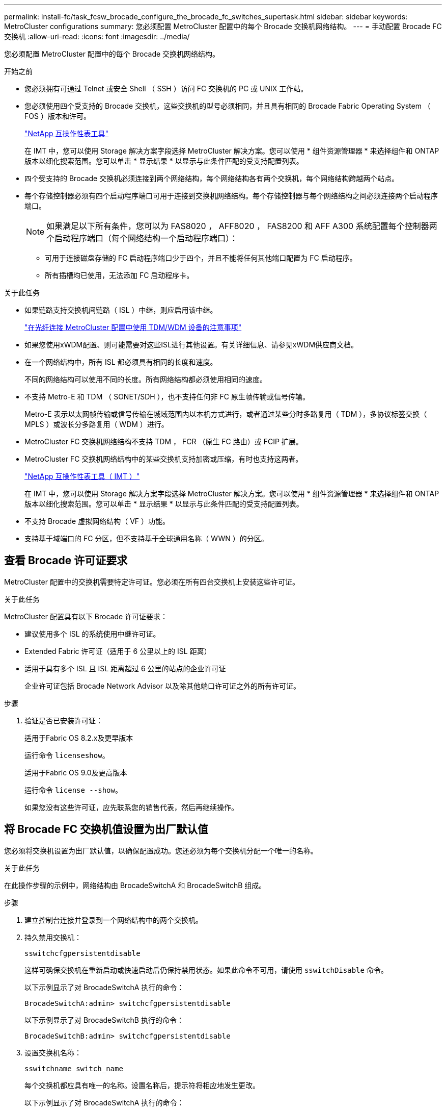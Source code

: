 ---
permalink: install-fc/task_fcsw_brocade_configure_the_brocade_fc_switches_supertask.html 
sidebar: sidebar 
keywords: MetroCluster configurations 
summary: 您必须配置 MetroCluster 配置中的每个 Brocade 交换机网络结构。 
---
= 手动配置 Brocade FC 交换机
:allow-uri-read: 
:icons: font
:imagesdir: ../media/


[role="lead"]
您必须配置 MetroCluster 配置中的每个 Brocade 交换机网络结构。

.开始之前
* 您必须拥有可通过 Telnet 或安全 Shell （ SSH ）访问 FC 交换机的 PC 或 UNIX 工作站。
* 您必须使用四个受支持的 Brocade 交换机，这些交换机的型号必须相同，并且具有相同的 Brocade Fabric Operating System （ FOS ）版本和许可。
+
https://mysupport.netapp.com/matrix["NetApp 互操作性表工具"]

+
在 IMT 中，您可以使用 Storage 解决方案字段选择 MetroCluster 解决方案。您可以使用 * 组件资源管理器 * 来选择组件和 ONTAP 版本以细化搜索范围。您可以单击 * 显示结果 * 以显示与此条件匹配的受支持配置列表。

* 四个受支持的 Brocade 交换机必须连接到两个网络结构，每个网络结构各有两个交换机，每个网络结构跨越两个站点。
* 每个存储控制器必须有四个启动程序端口可用于连接到交换机网络结构。每个存储控制器与每个网络结构之间必须连接两个启动程序端口。
+

NOTE: 如果满足以下所有条件，您可以为 FAS8020 ， AFF8020 ， FAS8200 和 AFF A300 系统配置每个控制器两个启动程序端口（每个网络结构一个启动程序端口）：

+
** 可用于连接磁盘存储的 FC 启动程序端口少于四个，并且不能将任何其他端口配置为 FC 启动程序。
** 所有插槽均已使用，无法添加 FC 启动程序卡。




.关于此任务
* 如果链路支持交换机间链路（ ISL ）中继，则应启用该中继。
+
link:concept_tdm_wdm.html["在光纤连接 MetroCluster 配置中使用 TDM/WDM 设备的注意事项"]

* 如果您使用xWDM配置、则可能需要对这些ISL进行其他设置。有关详细信息、请参见xWDM供应商文档。
* 在一个网络结构中，所有 ISL 都必须具有相同的长度和速度。
+
不同的网络结构可以使用不同的长度。所有网络结构都必须使用相同的速度。

* 不支持 Metro-E 和 TDM （ SONET/SDH ），也不支持任何非 FC 原生帧传输或信号传输。
+
Metro-E 表示以太网帧传输或信号传输在城域范围内以本机方式进行，或者通过某些分时多路复用（ TDM ），多协议标签交换（ MPLS ）或波长分多路复用（ WDM ）进行。

* MetroCluster FC 交换机网络结构不支持 TDM ， FCR （原生 FC 路由）或 FCIP 扩展。
* MetroCluster FC 交换机网络结构中的某些交换机支持加密或压缩，有时也支持这两者。
+
https://mysupport.netapp.com/matrix["NetApp 互操作性表工具（ IMT ）"]

+
在 IMT 中，您可以使用 Storage 解决方案字段选择 MetroCluster 解决方案。您可以使用 * 组件资源管理器 * 来选择组件和 ONTAP 版本以细化搜索范围。您可以单击 * 显示结果 * 以显示与此条件匹配的受支持配置列表。

* 不支持 Brocade 虚拟网络结构（ VF ）功能。
* 支持基于域端口的 FC 分区，但不支持基于全球通用名称（ WWN ）的分区。




== 查看 Brocade 许可证要求

MetroCluster 配置中的交换机需要特定许可证。您必须在所有四台交换机上安装这些许可证。

.关于此任务
MetroCluster 配置具有以下 Brocade 许可证要求：

* 建议使用多个 ISL 的系统使用中继许可证。
* Extended Fabric 许可证（适用于 6 公里以上的 ISL 距离）
* 适用于具有多个 ISL 且 ISL 距离超过 6 公里的站点的企业许可证
+
企业许可证包括 Brocade Network Advisor 以及除其他端口许可证之外的所有许可证。



.步骤
. 验证是否已安装许可证：
+
[role="tabbed-block"]
====
.适用于Fabric OS 8.2.x及更早版本
--
运行命令 `licenseshow`。

--
.适用于Fabric OS 9.0及更高版本
--
运行命令 `license --show`。

--
====
+
如果您没有这些许可证，应先联系您的销售代表，然后再继续操作。





== 将 Brocade FC 交换机值设置为出厂默认值

您必须将交换机设置为出厂默认值，以确保配置成功。您还必须为每个交换机分配一个唯一的名称。

.关于此任务
在此操作步骤的示例中，网络结构由 BrocadeSwitchA 和 BrocadeSwitchB 组成。

.步骤
. 建立控制台连接并登录到一个网络结构中的两个交换机。
. 持久禁用交换机：
+
`sswitchcfgpersistentdisable`

+
这样可确保交换机在重新启动或快速启动后仍保持禁用状态。如果此命令不可用，请使用 `sswitchDisable` 命令。

+
以下示例显示了对 BrocadeSwitchA 执行的命令：

+
[listing]
----
BrocadeSwitchA:admin> switchcfgpersistentdisable
----
+
以下示例显示了对 BrocadeSwitchB 执行的命令：

+
[listing]
----
BrocadeSwitchB:admin> switchcfgpersistentdisable
----
. 设置交换机名称：
+
`sswitchname switch_name`

+
每个交换机都应具有唯一的名称。设置名称后，提示符将相应地发生更改。

+
以下示例显示了对 BrocadeSwitchA 执行的命令：

+
[listing]
----
BrocadeSwitchA:admin> switchname "FC_switch_A_1"
FC_switch_A_1:admin>
----
+
以下示例显示了对 BrocadeSwitchB 执行的命令：

+
[listing]
----
BrocadeSwitchB:admin> switchname "FC_Switch_B_1"
FC_switch_B_1:admin>
----
. 将所有端口设置为其默认值：
+
`portcfgdefault`

+
必须对交换机上的所有端口执行此操作。

+
以下示例显示了对 FC_switch_A_1 执行的命令：

+
[listing]
----
FC_switch_A_1:admin> portcfgdefault 0
FC_switch_A_1:admin> portcfgdefault 1
...
FC_switch_A_1:admin> portcfgdefault 39
----
+
以下示例显示了对 FC_switch_B_1 执行的命令：

+
[listing]
----
FC_switch_B_1:admin> portcfgdefault 0
FC_switch_B_1:admin> portcfgdefault 1
...
FC_switch_B_1:admin> portcfgdefault 39
----
. 清除分区信息：
+
`cfgdisable`

+
`cfgclear`

+
`cfgsave`

+
以下示例显示了对 FC_switch_A_1 执行的命令：

+
[listing]
----
FC_switch_A_1:admin> cfgdisable
FC_switch_A_1:admin> cfgclear
FC_switch_A_1:admin> cfgsave
----
+
以下示例显示了对 FC_switch_B_1 执行的命令：

+
[listing]
----
FC_switch_B_1:admin> cfgdisable
FC_switch_B_1:admin> cfgclear
FC_switch_B_1:admin> cfgsave
----
. 将常规交换机设置设置为默认值：
+
`configdefault`

+
以下示例显示了对 FC_switch_A_1 执行的命令：

+
[listing]
----
FC_switch_A_1:admin> configdefault
----
+
以下示例显示了对 FC_switch_B_1 执行的命令：

+
[listing]
----
FC_switch_B_1:admin> configdefault
----
. 将所有端口设置为非中继模式：
+
`sswitchcfgtrunk 0`

+
以下示例显示了对 FC_switch_A_1 执行的命令：

+
[listing]
----
FC_switch_A_1:admin> switchcfgtrunk 0
----
+
以下示例显示了对 FC_switch_B_1 执行的命令：

+
[listing]
----
FC_switch_B_1:admin> switchcfgtrunk 0
----
. 在 Brocade 6510 交换机上，禁用 Brocade 虚拟网络结构（ VF ）功能：
+
`fosconfig 选项`

+
以下示例显示了对 FC_switch_A_1 执行的命令：

+
[listing]
----
FC_switch_A_1:admin> fosconfig --disable vf
----
+
以下示例显示了对 FC_switch_B_1 执行的命令：

+
[listing]
----
FC_switch_B_1:admin> fosconfig --disable vf
----
. 清除管理域（ AD ）配置：
+
以下示例显示了对 FC_switch_A_1 执行的命令：

+
[listing]
----
FC_switch_A_1:> defzone --noaccess
FC_switch_A_1:> cfgsave
FC_switch_A_1:> exit
----
+
以下示例显示了对 FC_switch_B_1 执行的命令：

+
[listing]
----
FC_switch_A_1:> defzone --noaccess
FC_switch_A_1:> cfgsave
FC_switch_A_1:> exit
----
. 重新启动交换机：
+
`re启动`

+
以下示例显示了对 FC_switch_A_1 执行的命令：

+
[listing]
----
FC_switch_A_1:admin> reboot
----
+
以下示例显示了对 FC_switch_B_1 执行的命令：

+
[listing]
----
FC_switch_B_1:admin> reboot
----




== 配置基本交换机设置

您必须为 Brocade 交换机配置基本全局设置，包括域 ID 。

.关于此任务
此任务包含必须在两个 MetroCluster 站点的每个交换机上执行的步骤。

在此操作步骤中，您可以为每个交换机设置唯一的域 ID ，如以下示例所示。在此示例中，域 ID 5 和 7 构成 fabric_1 ，域 ID 6 和 8 构成 fabric_2 。

* FC_switch_A_1 已分配给域 ID 5
* FC_switch_A_2 已分配给域 ID 6
* FC_switch_B_1 已分配给域 ID 7
* FC_switch_B_2 已分配给域 ID 8


.步骤
. 进入配置模式：
+
`配置`

. 按照提示继续操作：
+
.. 设置交换机的域 ID 。
.. 按 * 输入 * 以响应提示，直到进入 "RDP 轮询周期 " ，然后将该值设置为 `0` 以禁用轮询。
.. 按 * 输入 * ，直到返回到交换机提示符。
+
[listing]
----
FC_switch_A_1:admin> configure
Fabric parameters = y
Domain_id = 5
.
.

RSCN Transmission Mode [yes, y, no, no: [no] y

End-device RSCN Transmission Mode
 (0 = RSCN with single PID, 1 = RSCN with multiple PIDs, 2 = Fabric RSCN): (0..2) [1]
Domain RSCN To End-device for switch IP address or name change
 (0 = disabled, 1 = enabled): (0..1) [0] 1

.
.
RDP Polling Cycle(hours)[0 = Disable Polling]: (0..24) [1] 0
----


. 如果每个网络结构使用两个或更多 ISL ，则可以配置帧的按顺序交付（ IOD ）或帧的无序交付（ OOD ）。
+

NOTE: 建议使用标准 IOD 设置。只有在必要时，才应配置 OOD 。

+
link:concept_prepare_for_the_mcc_installation.html["在光纤连接 MetroCluster 配置中使用 TDM/WDM 设备的注意事项"]

+
.. 要配置帧的 IOD ，必须对每个交换机网络结构执行以下步骤：
+
... 启用 IOD ：
+
`iodset`

... 将高级性能调整（ APT ）策略设置为 1 ：
+
`aptpolicy 1`

... 禁用动态负载共享（ DLS ）：
+
`dlsreset`

... 使用 `iodshow` ， `aptpolicy` 和 `dlsshow` 命令验证 IOD 设置。
+
例如，对 FC_switch_A_1 执行问题描述命令：

+
[listing]
----
FC_switch_A_1:admin> iodshow
    IOD is set

    FC_switch_A_1:admin> aptpolicy
    Current Policy: 1 0(ap)

    3 0(ap) : Default Policy
    1: Port Based Routing Policy
    3: Exchange Based Routing Policy
         0: AP Shared Link Policy
         1: AP Dedicated Link Policy
    command aptpolicy completed

    FC_switch_A_1:admin> dlsshow
    DLS is not set
----
... 对第二个交换机网络结构重复上述步骤。


.. 要配置帧的 OOD ，必须对每个交换机网络结构执行以下步骤：
+
... 启用 OOD ：
+
`定期重置`

... 将高级性能调整（ APT ）策略设置为 3 ：
+
`aptpolicy 3`

... 禁用动态负载共享（ DLS ）：
+
`dlsreset`

... 验证 OOD 设置：
+
`iodshow`

+
`aptpolicy`

+
`dlsshow`

+
例如，对 FC_switch_A_1 执行问题描述命令：

+
[listing]
----
FC_switch_A_1:admin> iodshow
    IOD is not set

    FC_switch_A_1:admin> aptpolicy
    Current Policy: 3 0(ap)
    3 0(ap) : Default Policy
    1: Port Based Routing Policy
    3: Exchange Based Routing Policy
    0: AP Shared Link Policy
    1: AP Dedicated Link Policy
    command aptpolicy completed


    FC_switch_A_1:admin> dlsshow
    DLS is set by default with current routing policy
----
... 对第二个交换机网络结构重复上述步骤。
+

NOTE: 在控制器模块上配置 ONTAP 时，必须在 MetroCluster 配置中的每个控制器模块上明确配置 OOD 。

+
https://docs.netapp.com/us-en/ontap-metrocluster/install-fc/concept_configure_the_mcc_software_in_ontap.html#configuring-in-order-delivery-or-out-of-order-delivery-of-frames-on-ontap-software["在 ONTAP 软件上配置帧的按顺序交付或无序交付"]





. 验证交换机是否正在使用动态端口许可方法。
+
.. 运行 license 命令：
+
[role="tabbed-block"]
====
.适用于Fabric OS 8.2.x及更早版本
--
运行命令 `licenseport --show`。

--
.适用于Fabric OS 9.0及更高版本
--
运行命令 `license --show -port`。

--
====
+
[listing]
----
FC_switch_A_1:admin> license --show -port
24 ports are available in this switch
Full POD license is installed
Dynamic POD method is in use
----
+

NOTE: Brocade FabricOS 8.0 之前的版本运行以下命令，因为 admin 和 8.0 及更高版本以 root 身份运行这些命令。

.. 启用 root 用户。
+
如果 Brocade 已禁用 root 用户，请启用 root 用户，如以下示例所示：

+
[listing]
----
FC_switch_A_1:admin> userconfig --change root -e yes
FC_switch_A_1:admin> rootaccess --set consoleonly
----
.. 运行 license 命令：
+
`license --show -port`

+
[listing]
----
FC_switch_A_1:root> license --show -port
24 ports are available in this switch
Full POD license is installed
Dynamic POD method is in use
----
.. 如果您运行的是Fabric OS 8.2.x及更早版本、则必须将许可证方法更改为动态：
+
`licenseport -method dynamic`

+
[listing]
----
FC_switch_A_1:admin> licenseport --method dynamic
The POD method has been changed to dynamic.
Please reboot the switch now for this change to take effect
----
+

NOTE: 在Fabric OS 9.0及更高版本中、默认情况下、许可证方法是动态的。不支持静态许可证方法。



. 启用 T11-FC-ZONE-SERVER-MIB 陷阱，以便为 ONTAP 中的交换机提供成功的运行状况监控：
+
.. 启用 T11-FC-ZONE-SERVER-MIB ：
+
`snmpconfig -set mibCapability -mib_name T11-FC-Zone-Server-MiB -bitmask 0x3f`

.. 启用 T11-FC-ZONE-SERVER-MIB 陷阱：
+
`snmpconfig -enable mibcapability -mib_name sw-mib -trap_name swZoneConfigChangeTrap`

.. 对第二个交换机网络结构重复上述步骤。


. * 可选 * ：如果将社区字符串设置为非公有值，则必须使用指定的社区字符串配置 ONTAP 运行状况监控器：
+
.. 更改现有社区字符串：
+
`snmpconfig -set SNMPv1`

.. 按 * 输入 * ，直到显示 "Community （ ro ）：公有 " 文本。
.. 输入所需的社区字符串。
+
在 FC_switch_A_1 上：

+
[listing]
----
FC_switch_A_1:admin> snmpconfig --set snmpv1
SNMP community and trap recipient configuration:
Community (rw): [Secret C0de]
Trap Recipient's IP address : [0.0.0.0]
Community (rw): [OrigEquipMfr]
Trap Recipient's IP address : [0.0.0.0]
Community (rw): [private]
Trap Recipient's IP address : [0.0.0.0]
Community (ro): [public] mcchm     <<<<<< change the community string to the desired value,
Trap Recipient's IP address : [0.0.0.0]    in this example it is set to "mcchm"
Community (ro): [common]
Trap Recipient's IP address : [0.0.0.0]
Community (ro): [FibreChannel]
Trap Recipient's IP address : [0.0.0.0]
Committing configuration.....done.
FC_switch_A_1:admin>
----
+
在 FC_switch_B_1 上：

+
[listing]
----
FC_switch_B_1:admin> snmpconfig --set snmpv1
SNMP community and trap recipient configuration:
Community (rw): [Secret C0de]
Trap Recipient's IP address : [0.0.0.0]
Community (rw): [OrigEquipMfr]
Trap Recipient's IP address : [0.0.0.0]
Community (rw): [private]
Trap Recipient's IP address : [0.0.0.0]
Community (ro): [public] mcchm      <<<<<< change the community string to the desired value,
Trap Recipient's IP address : [0.0.0.0]     in this example it is set to "mcchm"
Community (ro): [common]
Trap Recipient's IP address : [0.0.0.0]
Community (ro): [FibreChannel]
Trap Recipient's IP address : [0.0.0.0]
Committing configuration.....done.
FC_switch_B_1:admin>
----


. 重新启动交换机：
+
`re启动`

+
在 FC_switch_A_1 上：

+
[listing]
----
FC_switch_A_1:admin> reboot
----
+
在 FC_switch_B_1 上：

+
[listing]
----
FC_switch_B_1:admin> reboot
----
. 持久启用交换机：
+
`sswitchcfgpersistentenable`

+
在 FC_switch_A_1 上：

+
[listing]
----
FC_switch_A_1:admin> switchcfgpersistentenable
----
+
在 FC_switch_B_1 上：

+
[listing]
----
FC_switch_B_1:admin> switchcfgpersistentenable
----




== 在 Brocade DCX 8510-8 交换机上配置基本交换机设置

您必须为 Brocade 交换机配置基本全局设置，包括域 ID 。

.关于此任务
您必须对两个 MetroCluster 站点的每个交换机执行这些步骤。在此操作步骤中，您可以为每个交换机设置域 ID ，如以下示例所示：

* FC_switch_A_1 已分配给域 ID 5
* FC_switch_A_2 已分配给域 ID 6
* FC_switch_B_1 已分配给域 ID 7
* FC_switch_B_2 已分配给域 ID 8


在上一示例中，域 ID 5 和 7 构成 fabric_1 ，域 ID 6 和 8 构成 fabric_2 。


NOTE: 如果每个站点仅使用一个 DCX 8510-8 交换机，则也可以使用此操作步骤配置交换机。

使用此操作步骤，您应在每个 Brocade DCX 8510-8 交换机上创建两个逻辑交换机。在两个 Brocade DCX8510-8 交换机上创建的两个逻辑交换机将形成两个逻辑网络结构，如以下示例所示：

* 逻辑网络结构 1 ：交换机 1/Blade1 和交换机 2 刀片 1
* 逻辑网络结构 2 ：交换机 1/Blade2 和交换机 2 刀片 2


.步骤
. 进入命令模式：
+
`配置`

. 按照提示继续操作：
+
.. 设置交换机的域 ID 。
.. 继续选择 * 输入 * ，直到进入 "RDP 轮询周期 " ，然后将此值设置为 `0` 以禁用轮询。
.. 选择 * 输入 * ，直到返回到交换机提示符。
+
[listing]
----
FC_switch_A_1:admin> configure
Fabric parameters = y
Domain_id = `5


RDP Polling Cycle(hours)[0 = Disable Polling]: (0..24) [1] 0
`
----


. 对 fabric_1 和 fabric_2 中的所有交换机重复上述步骤。
. 配置虚拟网络结构。
+
.. 在交换机上启用虚拟网络结构：
+
`fosconfig -enableevf`

.. 将系统配置为在所有逻辑交换机上使用相同的基本配置：
+
`配置机箱`

+
以下示例显示了 `configurechassis` 命令的输出：

+
[listing]
----
System (yes, y, no, n): [no] n
cfgload attributes (yes, y, no, n): [no] n
Custom attributes (yes, y, no, n): [no] y
Config Index (0 to ignore): (0..1000) [3]:
----


. 创建并配置逻辑交换机：
+
`scfg -create fabricID`

. 将所有端口从刀片式服务器添加到虚拟网络结构：
+
`lscfg -config fabricID -slot slot -port lowest-port - Highest-port`

+

NOTE: 构成逻辑网络结构的刀片式服务器（例如 交换机 1 刀片式服务器 1 和交换机 3 刀片式服务器 1 ）需要具有相同的网络结构 ID 。

+
[listing]
----
setcontext fabricid
switchdisable
configure
<configure the switch per the above settings>
switchname unique switch name
switchenable
----


.相关信息
link:concept_prepare_for_the_mcc_installation.html["使用 Brocade DCX 8510-8 交换机的要求"]



== 使用 FC 端口在 Brocade FC 交换机上配置 E 端口

对于使用 FC 端口配置交换机间链路（ ISL ）的 Brocade 交换机，必须在连接 ISL 的每个交换机网络结构上配置交换机端口。这些 ISL 端口也称为 E 端口。

.开始之前
* FC 交换机网络结构中的所有 ISL 都必须配置相同的速度和距离。
* 交换机端口和小型可插拔（ Small Form-Factor Pluggable ， SFP ）的组合必须支持此速度。
* 支持的 ISL 距离取决于 FC 交换机型号。
+
https://mysupport.netapp.com/matrix["NetApp 互操作性表工具"]

+
在 IMT 中，您可以使用 Storage 解决方案字段选择 MetroCluster 解决方案。您可以使用 * 组件资源管理器 * 来选择组件和 ONTAP 版本以细化搜索范围。您可以单击 * 显示结果 * 以显示与此条件匹配的受支持配置列表。

* ISL 链路必须具有专用 lambda ，并且 Brocade 必须支持此链路的距离，交换机类型和网络结构操作系统（ FOS ）。


.关于此任务
发出 `portCfgLongDistance` 命令时，不能使用 L0 设置。而是应使用 LE 或 LS 设置为 Brocade 交换机上的距离配置最小 LE 距离级别。

在使用 xWDM/TDM 设备时，发出 `portCfgLongDistance` 命令时，不得使用 LD 设置。而是应使用 LE 或 LS 设置来配置 Brocade 交换机上的距离。

您必须对每个 FC 交换机网络结构执行此任务。

下表显示了运行 ONTAP 9.1 或 9.2 的配置中不同交换机的 ISL 端口以及不同数量的 ISL 。本节所示的示例适用于 Brocade 6505 交换机。您应修改示例以使用适用于您的交换机类型的端口。

如果您的配置运行的是 ONTAP 9.0 或更早版本，请参见 link:concept_port_assignments_for_fc_switches_when_using_ontap_9_0.html["使用 ONTAP 9.0 时 FC 交换机的端口分配"]。

您必须为配置使用所需数量的 ISL 。

|===


| 交换机型号 | ISL 端口 | 交换机端口 


.4+| Brocade 6520 | ISL 端口 1 | 23 


| ISL 端口 2 | 47 


| ISL 端口 3 | 71. 


| ISL 端口 4 | 95 


.4+| Brocade 6505 | ISL 端口 1 | 20 


| ISL 端口 2 | 21 


| ISL 端口 3 | 22. 


| ISL 端口 4 | 23 


.8+| Brocade 6510 和 Brocade DCX 8510-8 | ISL 端口 1 | 40 


| ISL 端口 2 | 41. 


| ISL 端口 3 | 42 


| ISL 端口 4 | 43 


| ISL 端口 5 | 44 


| ISL 端口 6 | 45 


| ISL 端口 7 | 46 


| ISL 端口 8 | 47 


.6+| Brocade 7810  a| 
ISL 端口 1
 a| 
GE2 （ 10-Gbps ）



 a| 
ISL 端口 2
 a| 
ge3 （ 10-Gbps ）



 a| 
ISL 端口 3
 a| 
GE4 （ 10-Gbps ）



 a| 
ISL 端口 4
 a| 
GE5 （ 10-Gbps ）



 a| 
ISL 端口 5
 a| 
ge6 （ 10-Gbps ）



 a| 
ISL 端口 6
 a| 
ge7 （ 10-Gbps ）



.4+| Brocade 7840 * 注： * Brocade 7840 交换机支持每个交换机使用两个 40 Gbps VE 端口或最多四个 10 Gbps VE 端口来创建 FCIP ISL 。  a| 
ISL 端口 1
 a| 
ge0 （ 40-Gbps ）或 ge2 （ 10-Gbps ）



 a| 
ISL 端口 2
 a| 
ge1 （ 40-Gbps ）或 ge3 （ 10-Gbps ）



 a| 
ISL 端口 3
 a| 
ge10 （ 10-Gbps ）



 a| 
ISL 端口 4
 a| 
ge11 （ 10-Gbps ）



.4+| Brocade G610  a| 
ISL 端口 1
 a| 
20



 a| 
ISL 端口 2
 a| 
21



 a| 
ISL 端口 3
 a| 
22.



 a| 
ISL 端口 4
 a| 
23



.7+| Brocade G620 ， G620-1 ， G630 ， G630-1 ， G720  a| 
ISL 端口 1
 a| 
40



 a| 
ISL 端口 2
 a| 
41.



 a| 
ISL 端口 3
 a| 
42



 a| 
ISL 端口 4
 a| 
43



 a| 
ISL 端口 5
 a| 
44



 a| 
ISL 端口 6
 a| 
45



 a| 
ISL 端口 7
 a| 
46

|===
.步骤
. 【 ｛ step1_Brocade_config]] 配置端口速度：
+
`portcfgspeed port-numberspeed`

+
您必须使用路径中的组件支持的最高通用速度。

+
在以下示例中，每个网络结构有两个 ISL ：

+
[listing]
----
FC_switch_A_1:admin> portcfgspeed 20 16
FC_switch_A_1:admin> portcfgspeed 21 16

FC_switch_B_1:admin> portcfgspeed 20 16
FC_switch_B_1:admin> portcfgspeed 21 16
----
. 为每个 ISL 配置中继模式：
+
`portcfgtrunkport port-number`

+
** 如果要为中继（ IOD ）配置 ISL ，请将 portcfgtrunk port-numberport-number 设置为 1 ，如以下示例所示：
+
[listing]
----
FC_switch_A_1:admin> portcfgtrunkport 20 1
FC_switch_A_1:admin> portcfgtrunkport 21 1
FC_switch_B_1:admin> portcfgtrunkport 20 1
FC_switch_B_1:admin> portcfgtrunkport 21 1
----
** 如果您不想为 ISL 配置中继（ OOD ），请将 portcfgtrunkport-number 设置为 0 ，如以下示例所示：
+
[listing]
----
FC_switch_A_1:admin> portcfgtrunkport 20 0
FC_switch_A_1:admin> portcfgtrunkport 21 0
FC_switch_B_1:admin> portcfgtrunkport 20 0
FC_switch_B_1:admin> portcfgtrunkport 21 0
----


. 为每个 ISL 端口启用 QoS 流量：
+
`portcfgqos -enable port-number`

+
在以下示例中，每个交换机网络结构有两个 ISL ：

+
[listing]
----
FC_switch_A_1:admin> portcfgqos --enable 20
FC_switch_A_1:admin> portcfgqos --enable 21

FC_switch_B_1:admin> portcfgqos --enable 20
FC_switch_B_1:admin> portcfgqos --enable 21
----
. 验证设置：
+
`portCfgShow 命令`

+
以下示例显示了使用两个 ISL 连接到端口 20 和端口 21 的配置的输出。对于 IOD ， "Trunk Port" 设置应为 "On" ，而对于 OOD ，则应为 "Off" ：

+
[listing]
----

Ports of Slot 0   12  13   14 15    16  17  18  19   20  21 22  23    24  25  26  27
----------------+---+---+---+---+-----+---+---+---+----+---+---+---+-----+---+---+---
Speed             AN  AN  AN  AN    AN  AN  8G  AN   AN  AN  16G  16G    AN  AN  AN  AN
Fill Word         0   0   0   0     0   0   3   0    0   0   3   3     3   0   0   0
AL_PA Offset 13   ..  ..  ..  ..    ..  ..  ..  ..   ..  ..  ..  ..    ..  ..  ..  ..
Trunk Port        ..  ..  ..  ..    ..  ..  ..  ..   ON  ON  ..  ..    ..  ..  ..  ..
Long Distance     ..  ..  ..  ..    ..  ..  ..  ..   ..  ..  ..  ..    ..  ..  ..  ..
VC Link Init      ..  ..  ..  ..    ..  ..  ..  ..   ..  ..  ..  ..    ..  ..  ..  ..
Locked L_Port     ..  ..  ..  ..    ..  ..  ..  ..   ..  ..  ..  ..    ..  ..  ..  ..
Locked G_Port     ..  ..  ..  ..    ..  ..  ..  ..   ..  ..  ..  ..    ..  ..  ..  ..
Disabled E_Port   ..  ..  ..  ..    ..  ..  ..  ..   ..  ..  ..  ..    ..  ..  ..  ..
Locked E_Port     ..  ..  ..  ..    ..  ..  ..  ..   ..  ..  ..  ..    ..  ..  ..  ..
ISL R_RDY Mode    ..  ..  ..  ..    ..  ..  ..  ..   ..  ..  ..  ..    ..  ..  ..  ..
RSCN Suppressed   ..  ..  ..  ..    ..  ..  ..  ..   ..  ..  ..  ..    ..  ..  ..  ..
Persistent Disable..  ..  ..  ..    ..  ..  ..  ..   ..  ..  ..  ..    ..  ..  ..  ..
LOS TOV enable    ..  ..  ..  ..    ..  ..  ..  ..   ..  ..  ..  ..    ..  ..  ..  ..
NPIV capability   ON  ON  ON  ON    ON  ON  ON  ON   ON  ON  ON  ON    ON  ON  ON  ON
NPIV PP Limit    126 126 126 126   126 126 126 126  126 126 126 126   126 126 126 126
QOS E_Port        AE  AE  AE  AE    AE  AE  AE  AE   AE  AE  AE  AE    AE  AE  AE  AE
Mirror Port       ..  ..  ..  ..    ..  ..  ..  ..   ..  ..  ..  ..    ..  ..  ..  ..
Rate Limit        ..  ..  ..  ..    ..  ..  ..  ..   ..  ..  ..  ..    ..  ..  ..  ..
Credit Recovery   ON  ON  ON  ON    ON  ON  ON  ON   ON  ON  ON  ON    ON  ON  ON  ON
Fport Buffers     ..  ..  ..  ..    ..  ..  ..  ..   ..  ..  ..  ..    ..  ..  ..  ..
Port Auto Disable ..  ..  ..  ..    ..  ..  ..  ..   ..  ..  ..  ..    ..  ..  ..  ..
CSCTL mode        ..  ..  ..  ..    ..  ..  ..  ..   ..  ..  ..  ..    ..  ..  ..  ..

Fault Delay       0  0  0  0    0  0  0  0   0  0  0  0    0  0  0  0
----
. 计算 ISL 距离。
+
由于 FC-VI 的行为，此距离必须设置为实际距离的 1.5 倍，最小距离为 10 公里（使用 LE 距离级别）。

+
ISL 的距离计算如下，并取整为下一个完整公里：

+
1.5 × Real_distance = 距离

+
如果距离为 3 公里，则 1.5 × 3 公里 = 4.5 公里此距离小于 10 公里，因此 ISL 必须设置为 LE 距离级别。

+
如果距离为 20 公里，则 1.5 × 20 公里 = 30 公里ISL 必须设置为 30 公里，并且必须使用 LS 距离级别。

. 设置每个 ISL 端口上的距离：
+
`portcfglongdistance _portdistance-level_ vc_link_init _distance_`

+
a `vc_link_init` 值 `1` 使用 ARB 填充字（默认）。值 `0` 将使用空闲。所需值可能取决于所使用的链路。必须对每个 ISL 端口重复执行这些命令。

+
如果 ISL 距离为 3 公里，则设置为 4.5 公里，默认值为 `vc_link_init` 值 `1` 。由于设置为 4.5 公里的距离小于 10 公里，因此需要将端口设置为 LE 距离级别：

+
[listing]
----
FC_switch_A_1:admin> portcfglongdistance 20 LE 1

FC_switch_B_1:admin> portcfglongdistance 20 LE 1
----
+
如果 ISL 距离为 20 公里，如上一步的示例所示，则设置为 30 公里，默认的 vc_link_init 值为 `1` ：

+
[listing]
----
FC_switch_A_1:admin> portcfglongdistance 20 LS 1 -distance 30

FC_switch_B_1:admin> portcfglongdistance 20 LS 1 -distance 30
----
. 验证距离设置：
+
`portbuffershow`

+
LE 的距离级别显示为 10 公里

+
以下示例显示了在端口 20 和端口 21 上使用 ISL 的配置的输出：

+
[listing]
----
FC_switch_A_1:admin> portbuffershow

User  Port     Lx      Max/Resv    Buffer Needed    Link      Remaining
Port  Type    Mode     Buffers     Usage  Buffers   Distance  Buffers
----  ----    ----     -------     ------ -------   --------- ---------
...
 20     E      -          8         67      67       30km
 21     E      -          8         67      67       30km
...
 23            -          8          0      -        -        466
----
. 验证两个交换机是否形成一个网络结构：
+
`sswitchshow`

+
以下示例显示了在端口 20 和端口 21 上使用 ISL 的配置的输出：

+
[listing]
----
FC_switch_A_1:admin> switchshow
switchName: FC_switch_A_1
switchType: 109.1
switchState:Online
switchMode: Native
switchRole: Subordinate
switchDomain:       5
switchId:   fffc01
switchWwn:  10:00:00:05:33:86:89:cb
zoning:             OFF
switchBeacon:       OFF

Index Port Address Media Speed State  Proto
===========================================
...
20   20  010C00   id    16G  Online FC  LE E-Port  10:00:00:05:33:8c:2e:9a "FC_switch_B_1" (downstream)(trunk master)
21   21  010D00   id    16G  Online FC  LE E-Port  (Trunk port, master is Port 20)
...

FC_switch_B_1:admin> switchshow
switchName: FC_switch_B_1
switchType: 109.1
switchState:Online
switchMode: Native
switchRole: Principal
switchDomain:       7
switchId:   fffc03
switchWwn:  10:00:00:05:33:8c:2e:9a
zoning:             OFF
switchBeacon:       OFF

Index Port Address Media Speed State Proto
==============================================
...
20   20  030C00   id    16G  Online  FC  LE E-Port  10:00:00:05:33:86:89:cb "FC_switch_A_1" (downstream)(Trunk master)
21   21  030D00   id    16G  Online  FC  LE E-Port  (Trunk port, master is Port 20)
...
----
. 确认网络结构的配置：
+
`fabricshow`

+
[listing]
----
FC_switch_A_1:admin> fabricshow
   Switch ID   Worldwide Name      Enet IP Addr FC IP Addr Name
-----------------------------------------------------------------
1: fffc01 10:00:00:05:33:86:89:cb 10.10.10.55  0.0.0.0    "FC_switch_A_1"
3: fffc03 10:00:00:05:33:8c:2e:9a 10.10.10.65  0.0.0.0   >"FC_switch_B_1"
----
+
[listing]
----
FC_switch_B_1:admin> fabricshow
   Switch ID   Worldwide Name     Enet IP Addr FC IP Addr   Name
----------------------------------------------------------------
1: fffc01 10:00:00:05:33:86:89:cb 10.10.10.55  0.0.0.0     "FC_switch_A_1"

3: fffc03 10:00:00:05:33:8c:2e:9a 10.10.10.65  0.0.0.0    >"FC_switch_B_1
----
. 【第 10 步 _Brocade_config]] 确认 ISL 的中继：
+
`Trunkshow`

+
** 如果要配置 ISL 以进行中继（ IOD ），则应看到类似于以下内容的输出：
+
[listing]
----
FC_switch_A_1:admin> trunkshow
 1: 20-> 20 10:00:00:05:33:ac:2b:13 3 deskew 15 MASTER
    21-> 21 10:00:00:05:33:8c:2e:9a 3 deskew 16
 FC_switch_B_1:admin> trunkshow
 1: 20-> 20 10:00:00:05:33:86:89:cb 3 deskew 15 MASTER
    21-> 21 10:00:00:05:33:86:89:cb 3 deskew 16
----
** 如果您不是为中继（ OOD ）配置 ISL ，则应看到类似于以下内容的输出：
+
[listing]
----
FC_switch_A_1:admin> trunkshow
 1: 20-> 20 10:00:00:05:33:ac:2b:13 3 deskew 15 MASTER
 2: 21-> 21 10:00:00:05:33:8c:2e:9a 3 deskew 16 MASTER
FC_switch_B_1:admin> trunkshow
 1: 20-> 20 10:00:00:05:33:86:89:cb 3 deskew 15 MASTER
 2: 21-> 21 10:00:00:05:33:86:89:cb 3 deskew 16 MASTER
----


. 重复 <<step1_brocade_config,第 1 步>> 到 <<step10_brocade_config,第 10 步>> 用于第二个 FC 交换机网络结构。


.相关信息
link:concept_port_assignments_for_fc_switches_when_using_ontap_9_1_and_later.html["使用 ONTAP 9.1 及更高版本时 FC 交换机的端口分配"]



== 在 Brocade FC 7840 交换机上配置 10 Gbps VE 端口

如果要对 ISL 使用 10 Gbps VE 端口（使用 FCIP ），则必须在每个端口上创建 IP 接口，并在每个通道中配置 FCIP 通道和电路。

.关于此任务
必须对 MetroCluster 配置中的每个交换机网络结构执行此操作步骤。

此操作步骤中的示例假定两个 Brocade 7840 交换机具有以下 IP 地址：

* FC_switch_A_1 为本地。
* FC_switch_B_1 为远程交换机。


.步骤
. 为网络结构中两台交换机上的 10 Gbps 端口创建 IP 接口（ ipif ）地址：
+
`portcfg ipif FC_switch1_namefirst_port_name create FC_switch1_IP_address netmask netmask_number VLAN 2 MTU auto`

+
以下命令将在 FC_switch_A_1 的端口 ge2.dp0 和 ge3.dp0 上创建 ipif 地址：

+
[listing]
----
portcfg ipif  ge2.dp0 create  10.10.20.71 netmask 255.255.0.0 vlan 2 mtu auto
portcfg ipif  ge3.dp0 create  10.10.21.71 netmask 255.255.0.0 vlan 2 mtu auto
----
+
以下命令将在 FC_switch_B_1 的端口 ge2.dp0 和 ge3.dp0 上创建 ipif 地址：

+
[listing]
----
portcfg ipif  ge2.dp0 create  10.10.20.72 netmask 255.255.0.0 vlan 2 mtu auto
portcfg ipif  ge3.dp0 create  10.10.21.72 netmask 255.255.0.0 vlan 2 mtu auto
----
. 验证是否已在两台交换机上成功创建 ipif 地址：
+
`portShow ipif all`

+
以下命令显示交换机 FC_switch_A_1 上的 ipif 地址：

+
[listing]
----
FC_switch_A_1:root> portshow ipif all

 Port         IP Address                     / Pfx  MTU   VLAN  Flags
--------------------------------------------------------------------------------
 ge2.dp0      10.10.20.71                    / 24   AUTO  2     U R M I
 ge3.dp0      10.10.21.71                    / 20   AUTO  2     U R M I
--------------------------------------------------------------------------------
Flags: U=Up B=Broadcast D=Debug L=Loopback P=Point2Point R=Running I=InUse
       N=NoArp PR=Promisc M=Multicast S=StaticArp LU=LinkUp X=Crossport
----
+
以下命令显示交换机 FC_switch_B_1 上的 ipif 地址：

+
[listing]
----
FC_switch_B_1:root> portshow ipif all

 Port         IP Address                     / Pfx  MTU   VLAN  Flags
--------------------------------------------------------------------------------
 ge2.dp0      10.10.20.72                    / 24   AUTO  2     U R M I
 ge3.dp0      10.10.21.72                    / 20   AUTO  2     U R M I
--------------------------------------------------------------------------------
Flags: U=Up B=Broadcast D=Debug L=Loopback P=Point2Point R=Running I=InUse
       N=NoArp PR=Promisc M=Multicast S=StaticArp LU=LinkUp X=Crossport
----
. 使用 DP0 上的端口创建两个 FCIP 通道中的第一个通道：
+
`portcfg fciptunnel`

+
此命令将创建具有单个电路的通道。

+
以下命令将在交换机 FC_switch_A_1 上创建通道：

+
[listing]
----
portcfg fciptunnel 24 create -S 10.10.20.71  -D 10.10.20.72 -b 10000000 -B 10000000
----
+
以下命令将在交换机 FC_switch_B_1 上创建通道：

+
[listing]
----
portcfg fciptunnel 24 create -S 10.10.20.72  -D 10.10.20.71 -b 10000000 -B 10000000
----
. 验证是否已成功创建 FCIP 通道：
+
`portShow fciptunnel all`

+
以下示例显示已创建通道且电路已启动：

+
[listing]
----
FC_switch_B_1:root>

 Tunnel Circuit  OpStatus  Flags    Uptime  TxMBps  RxMBps ConnCnt CommRt Met/G
--------------------------------------------------------------------------------
 24    -         Up      ---------     2d8m    0.05    0.41   3      -       -
--------------------------------------------------------------------------------
 Flags (tunnel): i=IPSec f=Fastwrite T=TapePipelining F=FICON r=ReservedBW
                 a=FastDeflate d=Deflate D=AggrDeflate P=Protocol
                 I=IP-Ext
----
. 为 DP0 创建一个额外电路。
+
以下命令会在交换机 FC_switch_A_1 上为 DP0 创建一个电路：

+
[listing]
----
portcfg fcipcircuit 24 create 1 -S 10.10.21.71 -D 10.10.21.72  --min-comm-rate 5000000 --max-comm-rate 5000000
----
+
以下命令会在交换机 FC_switch_B_1 上为 DP0 创建一个电路：

+
[listing]
----
portcfg fcipcircuit 24 create 1 -S 10.10.21.72 -D 10.10.21.71  --min-comm-rate 5000000 --max-comm-rate 5000000
----
. 验证是否已成功创建所有电路：
+
`portShow fcipcircuit all`

+
以下命令显示电路及其状态：

+
[listing]
----
FC_switch_A_1:root> portshow fcipcircuit all

 Tunnel Circuit  OpStatus  Flags    Uptime  TxMBps  RxMBps ConnCnt CommRt Met/G
--------------------------------------------------------------------------------
 24    0 ge2     Up      ---va---4    2d12m    0.02    0.03   3 10000/10000 0/-
 24    1 ge3     Up      ---va---4    2d12m    0.02    0.04   3 10000/10000 0/-
--------------------------------------------------------------------------------
 Flags (circuit): h=HA-Configured v=VLAN-Tagged p=PMTU i=IPSec 4=IPv4 6=IPv6
                 ARL a=Auto r=Reset s=StepDown t=TimedStepDown  S=SLA
----




== 在 Brocade 7810 和 7840 FC 交换机上配置 40 Gbps VE 端口

如果要对 ISL 使用两个 40 GbE VE 端口（使用 FCIP ），则必须在每个端口上创建 IP 接口，并在每个通道中配置 FCIP 通道和电路。

.关于此任务
必须对 MetroCluster 配置中的每个交换机网络结构执行此操作步骤。

此操作步骤中的示例使用两个交换机：

* FC_switch_A_1 为本地。
* FC_switch_B_1 为远程交换机。


.步骤
. 为网络结构中两台交换机上的 40 Gbps 端口创建 IP 接口（ ipif ）地址：
+
`portcfg ipif FC_switch_name first_port_name create FC_switch_ip_address netmask netmask_number vlan 2 MTU auto`

+
以下命令将在 FC_switch_A_1 的端口 ge0.dp0 和 ge1.dp0 上创建 ipif 地址：

+
[listing]
----
portcfg ipif  ge0.dp0 create  10.10.82.10 netmask 255.255.0.0 vlan 2 mtu auto
portcfg ipif  ge1.dp0 create  10.10.82.11 netmask 255.255.0.0 vlan 2 mtu auto
----
+
以下命令将在 FC_switch_B_1 的端口 ge0.dp0 和 ge1.dp0 上创建 ipif 地址：

+
[listing]
----
portcfg ipif  ge0.dp0 create  10.10.83.10 netmask 255.255.0.0 vlan 2 mtu auto
portcfg ipif  ge1.dp0 create  10.10.83.11 netmask 255.255.0.0 vlan 2 mtu auto
----
. 验证是否已在两台交换机上成功创建 ipif 地址：
+
`portShow ipif all`

+
以下示例显示了 FC_switch_A_1 上的 IP 接口：

+
[listing]
----
Port         IP Address                     / Pfx  MTU   VLAN  Flags
---------------------------------------------------------------------------
-----
 ge0.dp0      10.10.82.10                    / 16   AUTO  2     U R M
 ge1.dp0      10.10.82.11                    / 16   AUTO  2     U R M
--------------------------------------------------------------------------------
Flags: U=Up B=Broadcast D=Debug L=Loopback P=Point2Point R=Running I=InUse
       N=NoArp PR=Promisc M=Multicast S=StaticArp LU=LinkUp X=Crossport
----
+
以下示例显示了 FC_switch_B_1 上的 IP 接口：

+
[listing]
----
Port         IP Address                     / Pfx  MTU   VLAN  Flags
--------------------------------------------------------------------------------
 ge0.dp0      10.10.83.10                    / 16   AUTO  2     U R M
 ge1.dp0      10.10.83.11                    / 16   AUTO  2     U R M
--------------------------------------------------------------------------------
Flags: U=Up B=Broadcast D=Debug L=Loopback P=Point2Point R=Running I=InUse
       N=NoArp PR=Promisc M=Multicast S=StaticArp LU=LinkUp X=Crossport
----
. 在两台交换机上创建 FCIP 通道：
+
`portcfig fciptunnel`

+
以下命令将在 FC_switch_A_1 上创建通道：

+
[listing]
----
portcfg fciptunnel 24 create -S 10.10.82.10  -D 10.10.83.10 -b 10000000 -B 10000000
----
+
以下命令将在 FC_switch_B_1 上创建通道：

+
[listing]
----
portcfg fciptunnel 24 create -S 10.10.83.10  -D 10.10.82.10 -b 10000000 -B 10000000
----
. 验证是否已成功创建 FCIP 通道：
+
`portShow fciptunnel all`

+
以下示例显示已创建通道且电路已启动：

+
[listing]
----
FC_switch_A_1:root>

 Tunnel Circuit  OpStatus  Flags    Uptime  TxMBps  RxMBps ConnCnt CommRt Met/G
--------------------------------------------------------------------------------
 24    -         Up      ---------     2d8m    0.05    0.41   3      -       -
 --------------------------------------------------------------------------------
 Flags (tunnel): i=IPSec f=Fastwrite T=TapePipelining F=FICON r=ReservedBW
                 a=FastDeflate d=Deflate D=AggrDeflate P=Protocol
                 I=IP-Ext
----
. 在每个交换机上创建一个额外的电路：
+
`portcfg fcipcircuit 24 create 1 -S source-ip-address -D destination-ip-address -min-comm-rate 10000000 -max-comm-rate 10000000`

+
以下命令会在交换机 FC_switch_A_1 上为 DP0 创建一个电路：

+
[listing]
----
portcfg fcipcircuit 24  create 1 -S 10.10.82.11 -D 10.10.83.11  --min-comm-rate 10000000 --max-comm-rate 10000000
----
+
以下命令会在交换机 FC_switch_B_1 上为 DP1 创建一个电路：

+
[listing]
----
portcfg fcipcircuit 24 create 1  -S 10.10.83.11 -D 10.10.82.11  --min-comm-rate 10000000 --max-comm-rate 10000000
----
. 验证是否已成功创建所有电路：
+
`portShow fcipcircuit all`

+
以下示例列出了这些电路，并显示其 OpStatus 为 up ：

+
[listing]
----
FC_switch_A_1:root> portshow fcipcircuit all

 Tunnel Circuit  OpStatus  Flags    Uptime  TxMBps  RxMBps ConnCnt CommRt Met/G
--------------------------------------------------------------------------------
 24    0 ge0     Up      ---va---4    2d12m    0.02    0.03   3 10000/10000 0/-
 24    1 ge1     Up      ---va---4    2d12m    0.02    0.04   3 10000/10000 0/-
 --------------------------------------------------------------------------------
 Flags (circuit): h=HA-Configured v=VLAN-Tagged p=PMTU i=IPSec 4=IPv4 6=IPv6
                 ARL a=Auto r=Reset s=StepDown t=TimedStepDown  S=SLA
----




== 在 Brocade 交换机上配置非 E 端口

您必须在 FC 交换机上配置非 E 端口。在 MetroCluster 配置中，这些端口用于将交换机连接到 HBA 启动程序， FC-VI 互连和 FC-SAS 网桥。必须对每个端口执行这些步骤。

.关于此任务
在以下示例中，这些端口用于连接 FC-SAS 网桥：

--
* 站点 A 的 FC_FC_switch_A_1 上的端口 6
* 站点 B 的 FC_FC_switch_B_1 上的端口 6


--
.步骤
. 配置每个非 E 端口的端口速度：
+
`portcfgspeed portspeed`

+
您应使用最高通用速度，即数据路径中的所有组件均支持的最高速度： SFP ，安装 SFP 的交换机端口以及连接的设备（ HBA ，网桥等）。

+
例如，这些组件可能支持以下速度：

+
** SFP 支持 4 GB ， 8 GB 或 16 GB 。
** 交换机端口支持 4 GB ， 8 GB 或 16 GB 。
** 连接的 HBA 最大速度为 16 GB 。在这种情况下，最高通用速度为 16 GB ，因此应将端口的速度配置为 16 GB 。
+
[listing]
----
FC_switch_A_1:admin> portcfgspeed 6 16

FC_switch_B_1:admin> portcfgspeed 6 16
----


. 验证设置：
+
`portcfgshow`

+
[listing]
----
FC_switch_A_1:admin> portcfgshow

FC_switch_B_1:admin> portcfgshow
----
+
在示例输出中，端口 6 具有以下设置；速度设置为 16G ：

+
[listing]
----
Ports of Slot 0                     0   1   2   3   4   5   6   7   8
-------------------------------------+---+---+---+--+---+---+---+---+--
Speed                               16G 16G 16G 16G 16G 16G 16G 16G 16G
AL_PA Offset 13                     ..  ..  ..  ..  ..  ..  ..  ..  ..
Trunk Port                          ..  ..  ..  ..  ..  ..  ..  ..  ..
Long Distance                       ..  ..  ..  ..  ..  ..  ..  ..  ..
VC Link Init                        ..  ..  ..  ..  ..  ..  ..  ..  ..
Locked L_Port                       -   -   -   -   -  -   -   -   -
Locked G_Port                       ..  ..  ..  ..  ..  ..  ..  ..  ..
Disabled E_Port                     ..  ..  ..  ..  ..  ..  ..  ..  ..
Locked E_Port                       ..  ..  ..  ..  ..  ..  ..  ..  ..
ISL R_RDY Mode                      ..  ..  ..  ..  ..  ..  ..  .. ..
RSCN Suppressed                     ..  ..  ..  ..  ..  ..  ..  .. ..
Persistent Disable                  ..  ..  ..  ..  ..  ..  ..  .. ..
LOS TOV enable                      ..  ..  ..  ..  ..  ..  ..  .. ..
NPIV capability                     ON  ON  ON  ON  ON  ON  ON  ON  ON
NPIV PP Limit                       126 126 126 126 126 126 126 126 126
QOS Port                            AE  AE  AE  AE  AE  AE  AE  AE  ON
EX Port                             ..  ..  ..  ..  ..  ..  ..  ..  ..
Mirror Port                         ..  ..  ..  ..  ..  ..  ..  ..  ..
Rate Limit                          ..  ..  ..  ..  ..  ..  ..  ..  ..
Credit Recovery                     ON  ON  ON  ON  ON  ON  ON  ON  ON
Fport Buffers                       ..  ..  ..  ..  ..  ..  ..  ..  ..
Eport Credits                       ..  ..  ..  ..  ..  ..  ..  ..  ..
Port Auto Disable                   ..  ..  ..  ..  ..  ..  ..  ..  ..
CSCTL mode                          ..  ..  ..  ..  ..  ..  ..  ..  ..
D-Port mode                         ..  ..  ..  ..  ..  ..  ..  ..  ..
D-Port over DWDM                    ..  ..  ..  ..  ..  ..  ..  ..  ..
FEC                                 ON  ON  ON  ON  ON  ON  ON  ON  ON
Fault Delay                         0   0   0   0   0   0   0   0   0
Non-DFE                             ..  ..  ..  ..  ..  ..  ..  ..  ..
----




== 在 Brocade G620 交换机的 ISL 端口上配置数据压缩

如果您使用的是 Brocade G620 交换机并在 ISL 上启用了数据压缩，则必须在交换机上的每个 E 端口上对其进行配置。

.关于此任务
必须使用 ISL 对两个交换机上的 ISL 端口执行此任务。

.步骤
. 禁用要配置数据压缩的端口：
+
`portdisable port-id`

. 在端口上启用数据压缩：
+
`portCfgCompress -enable port-id`

. 启用端口以激活数据压缩配置：
+
`portEnable port-id`

. 确认设置已更改：
+
`portcfgshow port-id`



以下示例将在端口 0 上启用数据压缩。

[listing]
----
FC_switch_A_1:admin> portdisable 0
FC_switch_A_1:admin> portcfgcompress --enable 0
FC_switch_A_1:admin> portenable 0
FC_switch_A_1:admin> portcfgshow 0
Area Number: 0
Octet Speed Combo: 3(16G,10G)
(output truncated)
D-Port mode: OFF
D-Port over DWDM ..
Compression: ON
Encryption: ON
----
您可以使用 islShow 命令检查 E_PORT 是否已联机，并且已配置加密或压缩并处于活动状态。

[listing]
----
FC_switch_A_1:admin> islshow
  1: 0-> 0 10:00:c4:f5:7c:8b:29:86   5 FC_switch_B_1
sp: 16.000G bw: 16.000G TRUNK QOS CR_RECOV ENCRYPTION COMPRESSION
----
您可以使用 portEncCompShow 命令查看哪些端口处于活动状态。在此示例中，您可以看到加密和压缩已在端口 0 上配置并处于活动状态。

[listing]
----
FC_switch_A_1:admin> portenccompshow
User	  Encryption		           Compression	         Config
Port   Configured    Active   Configured   Active  Speed
----   ----------    -------  ----------   ------  -----
  0	   Yes	          Yes	     Yes	         Yes	    16G
----


== 在 Brocade FC 交换机上配置分区

您必须将交换机端口分配给不同的分区，以隔离控制器和存储流量。



=== FC-VI 端口的分区

对于 MetroCluster 中的每个 DR 组，您必须为 FC-VI 连接配置两个分区，以允许控制器到控制器的流量。这些分区包含连接到控制器模块 FC-VI 端口的 FC 交换机端口。这些分区是服务质量（ QoS ）分区。

QoS 分区名称以前缀 QOSHid_ 开头，后跟用户定义的字符串，以便与常规分区区分开。无论所使用的 FibreBridge 网桥型号如何，这些 QoS 分区都是相同的。

每个分区包含所有 FC-VI 端口，每个控制器的每个 FC-VI 缆线一个。这些分区配置为高优先级。

下表显示了两个 DR 组的 FC-VI 分区。

* DR 组 1 ： FC-VI 端口 a/c* 的 QOSH1 FC-VI 分区

|===
| FC 交换机 | 站点 | 交换机域 | 6505/6510 端口 | 6520 端口 | G620 端口 | 连接到 ... 


| FC_switch_A_1 | 答 | 5. | 0 | 0 | 0 | controller_A_1 端口 FC-VI a 


| FC_switch_A_1 | 答 | 5. | 1. | 1. | 1. | controller_A_1 端口 FC-VI c 


| FC_switch_A_1 | 答 | 5. | 4. | 4. | 4. | controller_A_2 端口 FC-VI a 


| FC_switch_A_1 | 答 | 5. | 5. | 5. | 5. | controller_A_2 端口 FC-VI c 


| FC_switch_B_1 | B | 7. | 0 | 0 | 0 | controller_B_1 端口 FC-VI A 


| FC_switch_B_1 | B | 7. | 1. | 1. | 1. | controller_B_1 端口 FC-VI c 


| FC_switch_B_1 | B | 7. | 4. | 4. | 4. | controller_B_2 端口 FC-VI A 


| FC_switch_B_1 | B | 7. | 5. | 5. | 5. | controller_B_2 端口 FC-VI c 
|===
|===


| Fabric_1 中的分区 | 成员端口 


| QOSH1_MC1_FAB_1_FCVI | 5 ， 0 ； 5 ， 1 ； 5 ， 4 ； 5 ， 5 ； 7 ， 0 ； 7 ， 1 ； 7 ， 4 ； 7 ， 5 
|===
* DR 组 1 ： FC-VI 端口 b/d* 的 QOSH1 FC-VI 分区

|===
| FC 交换机 | 站点 | 交换机域 | 6505/6510 端口 | 6520 端口 | G620 端口 | 连接到 ... 


| FC_switch_A_2 | 答 | 6. | 0 | 0 | 0 | controller_A_1 端口 FC-VI b 


|  |  |  | 1. | 1. | 1. | controller_A_1 端口 FC-VI d 


|  |  |  | 4. | 4. | 4. | controller_A_2 端口 FC-VI b 


|  |  |  | 5. | 5. | 5. | controller_A_2 端口 FC-VI d 


| FC_switch_B_2 | B | 8. | 0 | 0 | 0 | controller_B_1 端口 FC-VI b 


|  |  |  | 1. | 1. | 1. | controller_B_1 端口 FC-VI d 


|  |  |  | 4. | 4. | 4. | controller_B_2 端口 FC-VI b 


|  |  |  | 5. | 5. | 5. | controller_B_2 端口 FC-VI d 
|===
|===


| Fabric_1 中的分区 | 成员端口 


| QOSH1_MC1_FAB_2_FCVI | 6 ， 0 ； 6 ， 1 ； 6 ， 4 ； 6 ， 5 ； 8 ， 0 ； 8 ， 1 ； 8 ， 4 ； 8 ， 5 
|===
* DR 组 2 ： FC-VI 端口 a/c* 的 QOSH2 FC-VI 分区

|===
| FC 交换机 | 站点 | 交换机域 | 交换机端口 |  |  | 连接到 ... 


|  |  |  | 6510 | 6520 | G620 |  


| FC_switch_A_1 | 答 | 5. | 24 | 48 | 18 | controller_A_3 端口 FC-VI a 


|  |  |  | 25. | 49 | 19 | controller_A_3 端口 FC-VI c 


|  |  |  | 28 | 52 | 22. | controller_A_4 端口 FC-VI a 


|  |  |  | 29 | 53. | 23 | controller_A_4 端口 FC-VI c 


| FC_switch_B_1 | B | 7. | 24 | 48 | 18 | controller_B_3 端口 FC-VI A 


|  |  |  | 25. | 49 | 19 | controller_B_3 端口 FC-VI c 


|  |  |  | 28 | 52 | 22. | controller_B_4 端口 FC-VI A 


|  |  |  | 29 | 53. | 23 | controller_B_4 端口 FC-VI c 
|===
|===


| Fabric_1 中的分区 | 成员端口 


| QOSH2_MC2_FAB_1_FCVI （ 6510 ） | 5 ， 24 ； 5 ， 25 ； 5 ， 28 ； 5 ， 29 ； 7 ， 24 ； 7 ， 25 ； 7 ， 28 ； 7 ， 29 


| QOSH2_MC2_FAB_1_FCVI （ 6520 ） | 5 ， 48 ； 5 ， 49 ； 5 ， 52 ； 5 ， 53 ； 7 ， 48 ； 7 ， 49 ； 7 ， 52 ； 7 ， 53 
|===
* DR 组 2 ： FC-VI 端口 b/d* 的 QOSH2 FC-VI 分区

|===
| FC 交换机 | 站点 | 交换机域 | 6510 端口 | 6520 端口 | G620 端口 | 连接到 ... 


| FC_switch_A_2 | 答 | 6. | 24 | 48 | 18 | controller_A_3 端口 FC-VI b 


| FC_switch_A_2 | 答 | 6. | 25. | 49 | 19 | controller_A_3 端口 FC-VI d 


| FC_switch_A_2 | 答 | 6. | 28 | 52 | 22. | controller_A_4 端口 FC-VI b 


| FC_switch_A_2 | 答 | 6. | 29 | 53. | 23 | controller_A_4 端口 FC-VI d 


| FC_switch_B_2 | B | 8. | 24 | 48 | 18 | controller_B_3 端口 FC-VI b 


| FC_switch_B_2 | B | 8. | 25. | 49 | 19 | controller_B_3 端口 FC-VI d 


| FC_switch_B_2 | B | 8. | 28 | 52 | 22. | controller_B_4 端口 FC-VI b 


| FC_switch_B_2 | B | 8. | 29 | 53. | 23 | controller_B_4 端口 FC-VI d 
|===
|===


| Fabric_2 中的分区 | 成员端口 


| QOSH2_MC2_FAB_2_FCVI （ 6510 ） | 6 ， 24 ； 6 ， 25 ； 6 ， 28 ； 6 ， 29 ； 8 ， 24 ； 8 ， 25 ； 8 ， 28 ； 8 ， 29 


| QOSH2_MC2_FAB_2_FCVI （ 6520 ） | 6 ， 48 ； 6 ， 49 ； 6 ， 52 ； 6 ， 53 ； 8 ， 48 ； 8 ， 49 ； 8 ， 52 ； 8 ， 53 
|===
下表汇总了 FC-VI 分区：

|===


| 网络结构 | 分区名称 | 成员端口 


.3+| FC_switch_A_1 和 FC_switch_B_1  a| 
QOSH1_MC1_FAB_1_FCVI
 a| 
5 ， 0 ； 5 ， 1 ； 5 ， 4 ； 5 ， 5 ； 7 ， 0 ； 7 ， 1 ； 7 ， 4 ； 7 ， 5



 a| 
QOSH2_MC1_FAB_1_FCVI （ 6510 ）
 a| 
5 ， 24 ； 5 ， 25 ； 5 ， 28 ； 5 ， 29 ； 7 ， 24 ； 7 ， 25 ； 7 ， 28 ； 7 ， 29



 a| 
QOSH2_MC1_FAB_1_FCVI （ 6520 ）
 a| 
5 ， 48 ； 5 ， 49 ； 5 ， 52 ； 5 ， 53 ； 7 ， 48 ； 7 ， 49 ； 7 ， 52 ； 7 ， 53



.3+| FC_switch_A_2 和 FC_switch_B_2  a| 
QOSH1_MC1_FAB_2_FCVI
 a| 
6 ， 0 ； 6 ， 1 ； 6 ， 4 ； 6 ， 5 ； 8 ， 0 ； 8 ， 1 ； 8 ， 4 ； 8 ， 5



 a| 
QOSH2_MC1_FAB_2_FCVI （ 6510 ）
 a| 
6 ， 24 ； 6 ， 25 ； 6 ， 28 ； 6 ， 29 ； 8 ， 24 ； 8 ， 25 ； 8 ， 28 ； 8 ， 29



 a| 
QOSH2_MC1_FAB_2_FCVI （ 6520 ）
 a| 
6 ， 48 ； 6 ， 49 ； 6 ， 52 ； 6 ， 53 ； 8 ， 48 ； 8 ， 49 ； 8 ， 52 ； 8 ， 53

|===


=== 使用一个FC端口的光纤桥接7500 N或7600N网桥的分区

如果您使用的是仅使用两个FC端口之一的光纤桥接7500 N或7600N、则需要为这些网桥端口创建存储分区。在配置分区之前，您应了解分区和关联的端口。

这些示例仅显示 DR 组 1 的分区。如果您的配置包含第二个 DR 组，请使用控制器和网桥的相应端口以相同的方式为第二个 DR 组配置分区。



==== 所需分区

您必须为每个 FC-SAS 网桥 FC 端口配置一个分区，以允许每个控制器模块上的启动程序与该 FC-SAS 网桥之间的流量。

每个存储分区包含九个端口：

* 八个 HBA 启动程序端口（每个控制器两个连接）
* 一个端口连接到 FC-SAS 网桥 FC 端口


存储分区使用标准分区。

这些示例显示了两对网桥，用于连接每个站点的两个堆栈组。由于每个网桥使用一个 FC 端口，因此每个网络结构共有四个存储分区（共八个）。



==== 网桥命名

网桥使用以下命名示例： bridge_site_stack groupocation in pair

|===


| 名称的这一部分 ... | 标识 ... | 可能值 ... 


 a| 
站点
 a| 
网桥对实际所在的站点。
 a| 
A 或 B



 a| 
堆栈组
 a| 
网桥对连接到的堆栈组的编号。

FibreBridge 7600N 或 7500N 网桥最多支持堆栈组中的四个堆栈。

堆栈组包含的存储架不能超过 10 个。
 a| 
1 ， 2 等



 a| 
成对位置
 a| 
网桥对中的网桥。一对网桥连接到特定的堆栈组。
 a| 
a 或 b

|===
每个站点上一个堆栈组的网桥名称示例：

* bridge_A_1a
* bridge_A_1b
* bridge_B_1a
* bridge_B_1b




==== DR 组 1 — Site_A 上的堆栈 1

* DR 组 1 ： MC1_INIT_GRP_1_SITE_A_STK_GRP_1_TOP_FC1 ： *

|===
| FC 交换机 | 站点 | 交换机域 | Brocade 6505 ， 6510 ， 6520 ， G620 或 G610 交换机端口 | 连接到 ... 


| FC_switch_A_1 | 答 | 5. | 2. | controller_A_1 端口 0a 


| FC_switch_A_1 | 答 | 5. | 3. | controller_A_1 端口 0c 


| FC_switch_A_1 | 答 | 5. | 6. | controller_A_2 端口 0a 


| FC_switch_A_1 | 答 | 5. | 7. | controller_A_2 端口 0c 


| FC_switch_A_1 | 答 | 5. | 8. | bridge_A_1a FC1 


| FC_switch_B_1 | B | 7. | 2. | controller_B_1 端口 0a 


| FC_switch_B_1 | B | 7. | 3. | controller_B_1 端口 0c 


| FC_switch_B_1 | B | 7. | 6. | controller_B_2 端口 0a 


| FC_switch_B_1 | B | 7. | 7. | controller_B_2 端口 0c 
|===
|===


| Fabric_1 中的分区 | 成员端口 


| MC1_INIT_GRP_1_SITE_A_STK_GRP_1_TOP_FC1 | 5 ， 2 ； 5 ， 3 ； 5 ， 6 ； 5 ， 7 ； 7 ， 2 ； 7 ， 3 ； 7 ， 6 ； 7 ， 7 ； 5 ， 8 
|===
* DR 组 1 ： MC1_INIT_GRP_1_SITE_A_STK_GRP_1_BOT_FC1 ： *

|===
| FC 交换机 | 站点 | 交换机域 | Brocade 6505 ， 6510 ， 6520 ， G620 或 G610 交换机端口 | 连接到 ... 


| FC_switch_A_1 | 答 | 6. | 2. | controller_A_1 端口 0b 


| FC_switch_A_1 | 答 | 6. | 3. | controller_A_1 端口 0d 


| FC_switch_A_1 | 答 | 6. | 6. | controller_A_2 端口 0b 


| FC_switch_A_1 | 答 | 6. | 7. | controller_A_2 端口 0d 


| FC_switch_A_1 | 答 | 6. | 8. | bridge_A_1b FC1 


| FC_switch_B_1 | B | 8. | 2. | controller_B_1 端口 0b 


| FC_switch_B_1 | B | 8. | 3. | controller_B_1 端口 0d 


| FC_switch_B_1 | B | 8. | 6. | controller_B_2 端口 0b 


| FC_switch_B_1 | B | 8. | 7. | controller_B_2 端口 0d 
|===
|===


| Fabric_2 中的分区 | 成员端口 


| MC1_INIT_GRP_1_SITE_A_STK_GRP_1_BOT_FC1 | 6 ， 2 ； 6 ， 3 ； 6 ， 6 ； 6 ， 7 ； 8 ， 2 ； 8 ， 3 ； 8 ， 6 ； 8 ， 7 ； 6 ， 8 
|===


==== DR 组 1 — Site_A 上的堆栈 2

* DR 组 1 ： MC1_INIT_GRP_1_SITE_A_STK_GRP_2_TOP_FC1 ： *

|===
| FC 交换机 | 站点 | 交换机域 | Brocade 6505 ， 6510 ， 6520 ， G620 或 G610 交换机端口 | 连接到 ... 


| FC_switch_A_1 | 答 | 5. | 2. | controller_A_1 端口 0a 


| FC_switch_A_1 | 答 | 5. | 3. | controller_A_1 端口 0c 


| FC_switch_A_1 | 答 | 5. | 6. | controller_A_2 端口 0a 


| FC_switch_A_1 | 答 | 5. | 7. | controller_A_2 端口 0c 


| FC_switch_A_1 | 答 | 5. | 9 | bridge_A_2a FC1 


| FC_switch_B_1 | B | 7. | 2. | controller_B_1 端口 0a 


| FC_switch_B_1 | B | 7. | 3. | controller_B_1 端口 0c 


| FC_switch_B_1 | B | 7. | 6. | controller_B_2 端口 0a 


| FC_switch_B_1 | B | 7. | 7. | controller_B_2 端口 0c 
|===
|===


| Fabric_1 中的分区 | 成员端口 


| MC1_INIT_GRP_1_SITE_A_STK_GRP_2_TOP_FC1 | 5 ， 2 ； 5 ， 3 ； 5 ， 6 ； 5 ， 7 ； 7 ， 2 ； 7 ， 3 ； 7 ， 6 ； 7 ， 7 ； 5 ， 9 
|===
* DR 组 1 ： MC1_INIT_GRP_1_SITE_A_STK_GRP_2_BOT_FC1 ： *

|===
| FC 交换机 | 站点 | 交换机域 | Brocade 6505 ， 6510 ， 6520 ， G620 或 G610 交换机端口 | 连接到 ... 


| FC_switch_A_1 | 答 | 6. | 2. | controller_A_1 端口 0b 


| FC_switch_A_1 | 答 | 6. | 3. | controller_A_1 端口 0d 


| FC_switch_A_1 | 答 | 6. | 6. | controller_A_2 端口 0b 


| FC_switch_A_1 | 答 | 6. | 7. | controller_A_2 端口 0d 


| FC_switch_A_1 | 答 | 6. | 9 | bridge_A_2b FC1 


| FC_switch_B_1 | B | 8. | 2. | controller_B_1 端口 0b 


| FC_switch_B_1 | B | 8. | 3. | controller_B_1 端口 0d 


| FC_switch_B_1 | B | 8. | 6. | controller_B_2 端口 0b 


| FC_switch_B_1 | B | 8. | 7. | controller_B_2 端口 0d 
|===
|===


| Fabric_2 中的分区 | 成员端口 


| MC1_INIT_GRP_1_SITE_A_STK_GRP_2_BOT_FC1 | 6 ， 2 ； 6 ， 3 ； 6 ， 6 ； 6 ， 7 ； 8 ， 2 ； 8 ， 3 ； 8 ， 6 ； 8 ， 7 ； 6 ， 9 
|===


==== DR 组 1 — Site_B 上的堆栈 1

* MC1_INIT_GRP_1_SITE_B_STK_GRP_1_TOP_FC1 ： *

|===
| FC 交换机 | 站点 | 交换机域 | Brocade 6505 ， 6510 ， 6520 ， G620 或 G610 交换机 | 连接到 ... 


| FC_switch_A_1 | 答 | 5. | 2. | controller_A_1 端口 0a 


| FC_switch_A_1 | 答 | 5. | 3. | controller_A_1 端口 0c 


| FC_switch_A_1 | 答 | 5. | 6. | controller_A_2 端口 0a 


| FC_switch_A_1 | 答 | 5. | 7. | controller_A_2 端口 0c 


| FC_switch_B_1 | B | 7. | 2. | controller_B_1 端口 0a 


| FC_switch_B_1 | B | 7. | 3. | controller_B_1 端口 0c 


| FC_switch_B_1 | B | 7. | 6. | controller_B_2 端口 0a 


| FC_switch_B_1 | B | 7. | 7. | controller_B_2 端口 0c 


| FC_switch_B_1 | B | 7. | 8. | bridge_B_1a FC1 
|===
|===


| Fabric_1 中的分区 | 成员端口 


| MC1_INIT_GRP_1_SITE_B_STK_GRP_1_TOP_FC1 | 5 ， 2 ； 5 ， 3 ； 5 ， 6 ； 5 ， 7 ； 7 ， 2 ； 7 ， 3 ； 7 ， 6 ； 7 ， 7 ； 7 ， 8 
|===
* DR 组 1 ： MC1_INIT_GRP_1_SITE_B_STK_GRP_1_BOT_FC1 ： *

|===
| FC 交换机 | 站点 | 交换机域 | Brocade 6505 ， 6510 ， 6520 ， G620 或 G610 交换机 | 连接到 ... 


| FC_switch_A_1 | 答 | 6. | 2. | controller_A_1 端口 0b 


| FC_switch_A_1 | 答 | 6. | 3. | controller_A_1 端口 0d 


| FC_switch_A_1 | 答 | 6. | 6. | controller_A_2 端口 0b 


| FC_switch_A_1 | 答 | 6. | 7. | controller_A_2 端口 0d 


| FC_switch_B_1 | B | 8. | 2. | controller_B_1 端口 0b 


| FC_switch_B_1 | B | 8. | 3. | controller_B_1 端口 0d 


| FC_switch_B_1 | B | 8. | 6. | controller_B_2 端口 0b 


| FC_switch_B_1 | B | 8. | 7. | controller_B_2 端口 0d 


| FC_switch_B_1 | B | 8. | 8. | Bridge_B_1b FC1 
|===
|===


| Fabric_2 中的分区 | 成员端口 


| MC1_INIT_GRP_1_SITE_B_STK_GRP_1_BOT_FC1 | 5 ， 2 ； 5 ， 3 ； 5 ， 6 ； 5 ， 7 ； 7 ， 2 ； 7 ， 3 ； 7 ， 6 ； 7 ， 7 ； 8 
|===


==== DR 组 1 — Site_B 上的堆栈 2

* DR 组 1 ： MC1_INIT_GRP_1_SITE_B_STK_GRP_2_TOP_FC1 ： *

|===
| FC 交换机 | 站点 | 交换机域 | Brocade 6505 ， 6510 ， 6520 ， G620 或 G610 交换机端口 | 连接到 ... 


| FC_switch_A_1 | 答 | 5. | 2. | controller_A_1 端口 0a 


| FC_switch_A_1 | 答 | 5. | 3. | controller_A_1 端口 0c 


| FC_switch_A_1 | 答 | 5. | 6. | controller_A_2 端口 0a 


| FC_switch_A_1 | 答 | 5. | 7. | controller_A_2 端口 0c 


| FC_switch_B_1 | B | 7. | 2. | controller_B_1 端口 0a 


| FC_switch_B_1 | B | 7. | 3. | controller_B_1 端口 0c 


| FC_switch_B_1 | B | 7. | 6. | controller_B_2 端口 0a 


| FC_switch_B_1 | B | 7. | 7. | controller_B_2 端口 0c 


| FC_switch_B_1 | B | 7. | 9 | bridge_b_2a FC1 
|===
|===


| Fabric_1 中的分区 | 成员端口 


| MC1_INIT_GRP_1_SITE_b_STK_GRP_2_TOP_FC1 | 5 ， 2 ； 5 ， 3 ； 5 ， 6 ； 5 ， 7 ； 7 ， 2 ； 7 ， 3 ； 7 ， 6 ； 7 ， 7 ； 7 ， 9 
|===
* DR 组 1 ： MC1_INIT_GRP_1_SITE_B_STK_GRP_2_BOT_FC1 ： *

|===
| FC 交换机 | 站点 | 交换机域 | Brocade 6505 ， 6510 ， 6520 ， G620 或 G610 交换机端口 | 连接到 ... 


| FC_switch_A_1 | 答 | 6. | 2. | controller_A_1 端口 0b 


| FC_switch_A_1 | 答 | 6. | 3. | controller_A_1 端口 0d 


| FC_switch_A_1 | 答 | 6. | 6. | controller_A_2 端口 0b 


| FC_switch_A_1 | 答 | 6. | 7. | controller_A_2 端口 0d 


| FC_switch_B_1 | B | 8. | 2. | controller_B_1 端口 0b 


| FC_switch_B_1 | B | 8. | 3. | controller_B_1 端口 0d 


| FC_switch_B_1 | B | 8. | 6. | controller_B_2 端口 0b 


| FC_switch_B_1 | B | 8. | 7. | controller_B_2 端口 0d 


| FC_switch_B_1 | B | 8. | 9 | Bridge_B_1b FC1 
|===
|===


| Fabric_2 中的分区 | 成员端口 


| MC1_INIT_GRP_1_SITE_B_STK_GRP_2_BOT_FC1 | 6 ， 2 ； 6 ， 3 ； 6 ， 6 ； 6 ， 7 ； 8 ， 2 ； 8 ， 3 ； 8 ， 6 ； 8 ， 7 ； 8 ， 9 
|===


==== 存储分区摘要

|===


| 网络结构 | 分区名称 | 成员端口 


.4+| FC_switch_A_1 和 FC_switch_B_1 | MC1_INIT_GRP_1_SITE_A_STK_GRP_1_TOP_FC1 | 5 ， 2 ； 5 ， 3 ； 5 ， 6 ； 5 ， 7 ； 7 ， 2 ； 7 ， 3 ； 7 ， 6 ； 7 ， 7 ； 5 ， 8 


| MC1_INIT_GRP_1_SITE_A_STK_GRP_2_TOP_FC1 | 5 ， 2 ； 5 ， 3 ； 5 ， 6 ； 5 ， 7 ； 7 ， 2 ； 7 ， 3 ； 7 ， 6 ； 7 ， 7 ； 5 ， 9 


| MC1_INIT_GRP_1_SITE_B_STK_GRP_1_TOP_FC1 | 5 ， 2 ； 5 ， 3 ； 5 ， 6 ； 5 ， 7 ； 7 ， 2 ； 7 ， 3 ； 7 ， 6 ； 7 ， 7 ； 7 ， 8 


| MC1_INIT_GRP_1_SITE_B_STK_GRP_2_TOP_FC1 | 5 ， 2 ； 5 ， 3 ； 5 ， 6 ； 5 ， 7 ； 7 ， 2 ； 7 ， 3 ； 7 ， 6 ； 7 ， 7 ； 7 ， 9 


.4+| FC_switch_A_2 和 FC_switch_B_2 | MC1_INIT_GRP_1_SITE_A_STK_GRP_1_BOT_FC1 | 6 ， 2 ； 6 ， 3 ； 6 ， 6 ； 6 ， 7 ； 8 ， 2 ； 8 ， 3 ； 8 ， 6 ； 8 ， 7 ； 6 ， 8 


| MC1_INIT_GRP_1_SITE_A_STK_GRP_2_BOT_FC1 | 6 ， 2 ； 6 ， 3 ； 6 ， 6 ； 6 ， 7 ； 8 ， 2 ； 8 ， 3 ； 8 ， 6 ； 8 ， 7 ； 6 ， 9 


| MC1_INIT_GRP_1_SITE_B_STK_GRP_1_BOT_FC1 | 6 ， 2 ； 6 ， 3 ； 6 ， 6 ； 6 ， 7 ； 8 ， 2 ； 8 ， 3 ； 8 ， 6 ； 8 ， 7 ； 8 ， 8 


| MC1_INIT_GRP_1_SITE_B_STK_GRP_2_BOT_FC1 | 6 ， 2 ； 6 ， 3 ； 6 ， 6 ； 6 ， 7 ； 8 ， 2 ； 8 ， 3 ； 8 ， 6 ； 8 ， 7 ； 8 ， 9 
|===


=== 使用两个 FC 端口的 FibreBridge 7500N 网桥的分区

如果您使用的是具有两个 FC 端口的 FibreBridge 7500N 网桥，则需要为网桥端口创建存储分区。在配置分区之前，您应了解分区和关联的端口。



==== 所需分区

您必须为每个 FC-SAS 网桥 FC 端口配置一个分区，以允许每个控制器模块上的启动程序与该 FC-SAS 网桥之间的流量。

每个存储分区包含五个端口：

* 四个 HBA 启动程序端口（每个控制器一个连接）
* 一个端口连接到 FC-SAS 网桥 FC 端口


存储分区使用标准分区。

这些示例显示了两对网桥，用于连接每个站点的两个堆栈组。由于每个网桥使用一个 FC 端口，因此每个网络结构共有八个存储分区（总共十六个）。



==== 网桥命名

网桥使用以下命名示例： bridge_site_stack groupocation in pair

|===


| 名称的这一部分 ... | 标识 ... | 可能值 ... 


 a| 
站点
 a| 
网桥对实际所在的站点。
 a| 
A 或 B



 a| 
堆栈组
 a| 
网桥对连接到的堆栈组的编号。

FibreBridge 7600N 或 7500N 网桥最多支持堆栈组中的四个堆栈。

堆栈组包含的存储架不能超过 10 个。
 a| 
1 ， 2 等



 a| 
成对位置
 a| 
网桥对中的网桥。一对网桥连接到特定堆栈组。
 a| 
a 或 b

|===
每个站点上一个堆栈组的网桥名称示例：

* bridge_A_1a
* bridge_A_1b
* bridge_B_1a
* bridge_B_1b




==== DR 组 1 — Site_A 上的堆栈 1

* DR 组 1 ： MC1_INIT_GRP_1_SITE_A_STK_GRP_1_TOP_FC1 ： *

|===


| FC 交换机 | 站点 | 交换机域 | 6505/6510/G610/G620 端口 | 6520 端口 | 连接到 ... 


 a| 
FC_switch_A_1
 a| 
答
 a| 
5.
 a| 
2.
 a| 
2.
 a| 
controller_A_1 端口 0a



 a| 
FC_switch_A_1
 a| 
答
 a| 
5.
 a| 
6.
 a| 
6.
 a| 
controller_A_2 端口 0a



 a| 
FC_switch_A_1
 a| 
答
 a| 
5.
 a| 
8.
 a| 
8.
 a| 
bridge_A_1a FC1



 a| 
FC_switch_B_1
 a| 
B
 a| 
7.
 a| 
2.
 a| 
2.
 a| 
controller_B_1 端口 0a



 a| 
FC_switch_B_1
 a| 
B
 a| 
7.
 a| 
6.
 a| 
6.
 a| 
controller_B_2 端口 0a

|===
|===


| Fabric_1 中的分区 | 成员端口 


 a| 
MC1_INIT_GRP_1_SITE_A_STK_GRP_1_TOP_FC1
 a| 
5 ， 2 ； 5 ， 6 ； 7 ， 2 ； 7 ， 6 ； 5 ， 8

|===
* DR 组 1 ： MC1_INIT_GRP_2_SITE_A_STK_GRP_1_TOP_FC1 ： *

|===


| FC 交换机 | 站点 | 交换机域 | 6505/6510/G610 端口 | 6520 端口 | G620 端口 | 连接到 ... 


 a| 
FC_switch_A_1
 a| 
答
 a| 
5.
 a| 
3.
 a| 
3.
 a| 
3.
 a| 
controller_A_1 端口 0c



 a| 
FC_switch_A_1
 a| 
答
 a| 
5.
 a| 
7.
 a| 
7.
 a| 
7.
 a| 
controller_A_2 端口 0c



 a| 
FC_switch_A_1
 a| 
答
 a| 
5.
 a| 
9
 a| 
9
 a| 
9
 a| 
bridge_A_1b FC1



 a| 
FC_switch_B_1
 a| 
B
 a| 
7.
 a| 
3.
 a| 
3.
 a| 
3.
 a| 
controller_B_1 端口 0c



 a| 
FC_switch_B_1
 a| 
B
 a| 
7.
 a| 
7.
 a| 
7.
 a| 
7.
 a| 
controller_B_2 端口 0c

|===
|===


| Fabric_2 中的分区 | 成员端口 


 a| 
MC1_INIT_GRP_2_SITE_A_STK_GRP_1_BOT_FC1
 a| 
5 ， 3 ； 5 ， 7 ； 7 ， 3 ； 7 ， 7 ； 5 ， 9

|===
* DR 组 1 ： MC1_INIT_GRP_1_SITE_A_STK_GRP_1_BOT_FC1 ： *

|===


| FC 交换机 | 站点 | 交换机域 | 6505/6510/G610 | 6520 | G620 | 连接到 ... 


 a| 
FC_switch_A_2
 a| 
答
 a| 
6.
 a| 
2.
 a| 
2.
 a| 
2.
 a| 
controller_A_1 端口 0b



 a| 
FC_switch_A_2
 a| 
答
 a| 
6.
 a| 
6.
 a| 
6.
 a| 
6.
 a| 
controller_A_2 端口 0b



 a| 
FC_switch_A_2
 a| 
答
 a| 
6.
 a| 
8.
 a| 
8.
 a| 
8.
 a| 
bridge_A_1a FC2



 a| 
FC_switch_B_2
 a| 
B
 a| 
8.
 a| 
2.
 a| 
2.
 a| 
2.
 a| 
controller_B_1 端口 0b



 a| 
FC_switch_B_2
 a| 
B
 a| 
8.
 a| 
6.
 a| 
6.
 a| 
6.
 a| 
controller_B_2 端口 0b

|===
|===


| Fabric_1 中的分区 | 成员端口 


 a| 
MC1_INIT_GRP_1_SITE_A_STK_GRP_1_TOP_FC2
 a| 
6 ， 2 ； 6 ， 6 ； 8 ， 2 ； 8 ， 6 ； 6 ， 8

|===
* DR 组 1 ： MC1_INIT_GRP_2_SITE_A_STK_GRP_1_BOT_FC2 ： *

|===


| FC 交换机 | 站点 | 交换机域 | 6505/6510/G610 | 6520 | G620 | 连接到 ... 


 a| 
FC_switch_A_2
 a| 
答
 a| 
6.
 a| 
3.
 a| 
3.
 a| 
3.
 a| 
controller_A_1 端口 0d



 a| 
FC_switch_A_2
 a| 
答
 a| 
6.
 a| 
7.
 a| 
7.
 a| 
7.
 a| 
controller_A_2 端口 0d



 a| 
FC_switch_A_2
 a| 
答
 a| 
6.
 a| 
9
 a| 
9
 a| 
9
 a| 
bridge_A_1b FC2



 a| 
FC_switch_B_2
 a| 
B
 a| 
8.
 a| 
3.
 a| 
3.
 a| 
3.
 a| 
controller_B_1 端口 0d



 a| 
FC_switch_B_2
 a| 
B
 a| 
8.
 a| 
7.
 a| 
7.
 a| 
7.
 a| 
controller_B_2 端口 0d

|===
|===


| Fabric_2 中的分区 | 成员端口 


 a| 
MC1_INIT_GRP_2_SITE_A_STK_GRP_1_BOT_FC2
 a| 
6 ， 3 ； 6 ， 7 ； 8 ， 3 ； 8 ， 7 ； 6 ， 9

|===


==== DR 组 1 — Site_A 上的堆栈 2

* DR 组 1 ： MC1_INIT_GRP_1_SITE_A_STK_GRP_2_TOP_FC1 ： *

|===


| FC 交换机 | 站点 | 交换机域 | 6505/6510/G610 端口 | 6520 端口 | G620 端口 | 连接到 ... 


 a| 
FC_switch_A_1
 a| 
答
 a| 
5.
 a| 
2.
 a| 
2.
 a| 
2.
 a| 
controller_A_1 端口 0a



 a| 
FC_switch_A_1
 a| 
答
 a| 
5.
 a| 
6.
 a| 
6.
 a| 
6.
 a| 
controller_A_2 端口 0a



 a| 
FC_switch_A_1
 a| 
答
 a| 
5.
 a| 
10
 a| 
10
 a| 
10
 a| 
bridge_A_2a FC1



 a| 
FC_switch_B_1
 a| 
B
 a| 
7.
 a| 
2.
 a| 
2.
 a| 
2.
 a| 
controller_B_1 端口 0a



 a| 
FC_switch_B_1
 a| 
B
 a| 
7.
 a| 
6.
 a| 
6.
 a| 
6.
 a| 
controller_B_2 端口 0a

|===
|===


| Fabric_1 hh 中的分区 | 成员端口 


 a| 
MC1_INIT_GRP_1_SITE_A_STK_GRP_2_TOP_FC1
 a| 
5 ， 2 ； 5 ， 6 ； 7 ， 2 ； 7 ， 6 ； 5 ， 10

|===
* DR 组 1 ： MC1_INIT_GRP_2_SITE_A_STK_GRP_2_TOP_FC1 ： *

|===


| FC 交换机 | 站点 | 交换机域 | 6505/6510/G610 端口 | 6520 端口 | G620 端口 | 连接到 ... 


 a| 
FC_switch_A_1
 a| 
答
 a| 
5.
 a| 
3.
 a| 
3.
 a| 
3.
 a| 
controller_A_1 端口 0c



| FC_switch_A_1  a| 
答
 a| 
5.
 a| 
7.
 a| 
7.
 a| 
7.
 a| 
controller_A_2 端口 0c



| FC_switch_A_1  a| 
答
 a| 
5.
 a| 
11.
 a| 
11.
 a| 
11.
 a| 
bridge_A_2b FC1



 a| 
FC_switch_B_1
 a| 
B
 a| 
7.
 a| 
3.
 a| 
3.
 a| 
3.
 a| 
controller_B_1 端口 0c



 a| 
FC_switch_B_1
 a| 
B
 a| 
7.
 a| 
7.
 a| 
7.
 a| 
7.
 a| 
controller_B_2 端口 0c

|===
|===


| Fabric_2 中的分区 | 成员端口 


 a| 
MC1_INIT_GRP_2_SITE_A_STK_GRP_2_BOT_FC1
 a| 
5 ， 3 ； 5 ， 7 ； 7 ， 3 ； 7 ， 7 ； 5 ， 11

|===
* DR 组 1 ： MC1_INIT_GRP_1_SITE_A_STK_GRP_2_BOT_FC2 ： *

|===


| FC 交换机 | 站点 | 交换机域 | 6505/6510/G610 端口 | 6520 端口 | G620 端口 | 连接到 ... 


 a| 
FC_switch_A_2
 a| 
答
 a| 
6.
 a| 
2.
 a| 
0
 a| 
0
 a| 
controller_A_1 端口 0b



 a| 
FC_switch_A_2
 a| 
答
 a| 
6.
 a| 
6.
 a| 
4.
 a| 
4.
 a| 
controller_A_2 端口 0b



 a| 
FC_switch_A_2
 a| 
答
 a| 
6.
 a| 
10
 a| 
10
 a| 
10
 a| 
bridge_A_2a FC2



 a| 
FC_switch_B_2
 a| 
B
 a| 
8.
 a| 
2.
 a| 
2.
 a| 
2.
 a| 
controller_B_1 端口 0b



 a| 
FC_switch_B_2
 a| 
B
 a| 
8.
 a| 
6.
 a| 
6.
 a| 
6.
 a| 
controller_B_2 端口 0b

|===
|===


| Fabric_1 中的分区 | 成员端口 


 a| 
MC1_INIT_GRP_1_SITE_A_STK_GRP_2_TOP_FC2
 a| 
6 ， 2 ； 6 ， 6 ； 8 ， 2 ； 8 ， 6 ； 6 ， 10

|===
* DR 组 1 ： MC1_INIT_GRP_2_SITE_A_STK_GRP_2_BOT_FC2 ： *

|===


| FC 交换机 | 站点 | 交换机域 | 6505/6510/G610 端口 | 6520 端口 | G620 端口 | 连接到 ... 


 a| 
FC_switch_A_2
 a| 
答
 a| 
6.
 a| 
3.
 a| 
3.
 a| 
3.
 a| 
controller_A_1 端口 0d



 a| 
FC_switch_A_2
 a| 
答
 a| 
6.
 a| 
7.
 a| 
7.
 a| 
7.
 a| 
controller_A_2 端口 0d



 a| 
FC_switch_A_2
 a| 
答
 a| 
6.
 a| 
11.
 a| 
11.
 a| 
11.
 a| 
bridge_A_2b FC2



 a| 
FC_switch_B_2
 a| 
B
 a| 
8.
 a| 
3.
 a| 
3.
 a| 
3.
 a| 
controller_B_1 端口 0d



 a| 
FC_switch_B_2
 a| 
B
 a| 
8.
 a| 
7.
 a| 
7.
 a| 
7.
 a| 
controller_B_2 端口 0d

|===
|===


| Fabric_2 中的分区 | 成员端口 


 a| 
MC1_INIT_GRP_2_SITE_A_STK_GRP_2_BOT_FC2
 a| 
6 ， 3 ； 6 ， 7 ； 8 ， 3 ； 8 ， 7 ； 6 ， 11

|===


==== DR 组 1 — Site_B 上的堆栈 1

* DR 组 1 ： MC1_INIT_GRP_1_SITE_B_STK_GRP_1_TOP_FC1 ： *

|===


| FC 交换机 | 站点 | 交换机域 | 6505/6510/G610 端口 | 6520 端口 | G620 端口 | 连接到 ... 


 a| 
FC_switch_A_1
 a| 
答
 a| 
5.
 a| 
2.
 a| 
2.
 a| 
2.
 a| 
controller_A_1 端口 0a



 a| 
FC_switch_A_1
 a| 
答
 a| 
5.
 a| 
6.
 a| 
6.
 a| 
6.
 a| 
controller_A_2 端口 0a



 a| 
FC_switch_B_1
 a| 
B
 a| 
7.
 a| 
2.
 a| 
2.
 a| 
8.
 a| 
controller_B_1 端口 0a



 a| 
FC_switch_B_1
 a| 
B
 a| 
7.
 a| 
6.
 a| 
6.
 a| 
2.
 a| 
controller_B_2 端口 0a



 a| 
FC_switch_B_1
 a| 
B
 a| 
7.
 a| 
8.
 a| 
8.
 a| 
6.
 a| 
bridge_B_1a FC1

|===
|===


| Fabric_1 中的分区 | 成员端口 


 a| 
MC1_INIT_GRP_1_SITE_B_STK_GRP_1_TOP_FC1
 a| 
5 ， 2 ； 5 ， 6 ； 7 ， 2 ； 7 ， 6 ； 7 ， 8

|===
* DR 组 1 ： MC1_INIT_GRP_2_SITE_B_STK_GRP_1_TOP_FC1 ： *

|===


| FC 交换机 | 站点 | 交换机域 | 6505/6510/G610 端口 | 6520 端口 | G620 端口 | 连接到 ... 


 a| 
FC_switch_A_1
 a| 
答
 a| 
5.
 a| 
3.
 a| 
3.
 a| 
3.
 a| 
controller_A_1 端口 0c



 a| 
FC_switch_A_1
 a| 
答
 a| 
5.
 a| 
7.
 a| 
7.
 a| 
7.
 a| 
controller_A_2 端口 0c



 a| 
FC_switch_B_1
 a| 
B
 a| 
7.
 a| 
3.
 a| 
3.
 a| 
9
 a| 
controller_B_1 端口 0c



 a| 
FC_switch_B_1
 a| 
B
 a| 
7.
 a| 
7.
 a| 
7.
 a| 
3.
 a| 
controller_B_2 端口 0c



 a| 
FC_switch_B_1
 a| 
B
 a| 
7.
 a| 
9
 a| 
9
 a| 
7.
 a| 
Bridge_B_1b FC1

|===
|===


| Fabric_2 中的分区 | 成员端口 


 a| 
MC1_INIT_GRP_2_SITE_B_STK_GRP_1_BOT_FC1
 a| 
5 ， 3 ； 5 ， 7 ； 7 ， 3 ； 7 ， 7 ； 7 ， 9

|===
* DR 组 1 ： MC1_INIT_GRP_1_SITE_B_STK_GRP_1_BOT_FC2 ： *

|===


| FC 交换机 | 站点 | 交换机域 | 6505/6510/G610 端口 | 6520 端口 | G620 端口 | 连接到 ... 


 a| 
FC_switch_A_2
 a| 
答
 a| 
6.
 a| 
2.
 a| 
2.
 a| 
2.
 a| 
controller_A_1 端口 0b



 a| 
FC_switch_A_2
 a| 
答
 a| 
6.
 a| 
6.
 a| 
6.
 a| 
6.
 a| 
controller_A_2 端口 0b



 a| 
FC_switch_B_2
 a| 
B
 a| 
8.
 a| 
2.
 a| 
2.
 a| 
2.
 a| 
controller_B_1 端口 0b



 a| 
FC_switch_B_2
 a| 
B
 a| 
8.
 a| 
6.
 a| 
6.
 a| 
6.
 a| 
controller_B_2 端口 0b



 a| 
FC_switch_B_2
 a| 
B
 a| 
8.
 a| 
8.
 a| 
8.
 a| 
8.
 a| 
bridge_B_1a FC2

|===
|===
| Fabric_1 中的分区 | 成员端口 


 a| 
MC1_INIT_GRP_1_SITE_B_STK_GRP_1_TOP_FC2
 a| 
6 ， 2 ； 6 ， 6 ； 8 ， 2 ； 8 ， 6 ； 8 ， 8

|===
* DR 组 1 ： MC1_INIT_GRP_2_SITE_B_STK_GRP_1_BOT_FC2 ： *

|===


| FC 交换机 | 站点 | 交换机域 | 6505/6510/G610 端口 | 6520 端口 | G620 端口 | 连接到 ... 


 a| 
FC_switch_A_2
 a| 
答
 a| 
6.
 a| 
3.
 a| 
3.
 a| 
3.
 a| 
controller_A_1 端口 0d



 a| 
FC_switch_A_2
 a| 
答
 a| 
6.
 a| 
7.
 a| 
7.
 a| 
7.
 a| 
controller_A_2 端口 0d



 a| 
FC_switch_B_2
 a| 
B
 a| 
8.
 a| 
3.
 a| 
3.
 a| 
3.
 a| 
controller_B_1 端口 0d



 a| 
FC_switch_B_2
 a| 
B
 a| 
8.
 a| 
7.
 a| 
7.
 a| 
7.
 a| 
controller_B_2 端口 0d



 a| 
FC_switch_B_2
 a| 
B
 a| 
8.
 a| 
9
 a| 
9
 a| 
9
 a| 
bridge_A_1b FC2

|===
|===


| Fabric_2 中的分区 | 成员端口 


 a| 
MC1_INIT_GRP_2_SITE_B_STK_GRP_1_BOT_FC2
 a| 
6 ， 3 ； 6 ， 7 ； 8 ， 3 ； 8 ， 7 ； 8 ， 9

|===


==== DR 组 1 — Site_B 上的堆栈 2

* DR 组 1 ： MC1_INIT_GRP_1_SITE_B_STK_GRP_2_TOP_FC1 ： *

|===


| FC 交换机 | 站点 | 交换机域 | 6505/6510/G610 端口 | 6520 端口 | G620 端口 | 连接到 ... 


 a| 
FC_switch_A_1
 a| 
答
 a| 
5.
 a| 
2.
 a| 
2.
 a| 
2.
 a| 
controller_A_1 端口 0a



 a| 
FC_switch_A_1
 a| 
答
 a| 
5.
 a| 
6.
 a| 
6.
 a| 
6.
 a| 
controller_A_2 端口 0a



 a| 
FC_switch_B_1
 a| 
B
 a| 
7.
 a| 
2.
 a| 
2.
 a| 
2.
 a| 
controller_B_1 端口 0a



 a| 
FC_switch_B_1
 a| 
B
 a| 
7.
 a| 
6.
 a| 
6.
 a| 
6.
 a| 
controller_B_2 端口 0a



 a| 
FC_switch_B_1
 a| 
B
 a| 
7.
 a| 
10
 a| 
10
 a| 
10
 a| 
bridge_B_2a FC1

|===
|===


| Fabric_1 中的分区 | 成员端口 


 a| 
MC1_INIT_GRP_1_SITE_B_STK_GRP_2_TOP_FC1
 a| 
5 ， 2 ； 5 ， 6 ； 7 ， 2 ； 7 ， 6 ； 7 ， 10

|===
* DR 组 1 ： MC1_INIT_GRP_2_SITE_B_STK_GRP_2_TOP_FC1 ： *

|===


| FC 交换机 | 站点 | 交换机域 | 6505/6510/G610 端口 | 6520 端口 | G620 端口 | 连接到 ... 


 a| 
FC_switch_A_1
 a| 
答
 a| 
5.
 a| 
3.
 a| 
3.
 a| 
3.
 a| 
controller_A_1 端口 0c



 a| 
FC_switch_A_1
 a| 
答
 a| 
5.
 a| 
7.
 a| 
7.
 a| 
7.
 a| 
controller_A_2 端口 0c



 a| 
FC_switch_B_1
 a| 
B
 a| 
7.
 a| 
3.
 a| 
3.
 a| 
3.
 a| 
controller_B_1 端口 0c



 a| 
FC_switch_B_1
 a| 
B
 a| 
7.
 a| 
7.
 a| 
7.
 a| 
7.
 a| 
controller_B_2 端口 0c



 a| 
FC_switch_B_1
 a| 
B
 a| 
7.
 a| 
11.
 a| 
11.
 a| 
11.
 a| 
bridge_B_2b FC1

|===
|===


| Fabric_2 hh 中的分区 | 成员端口 


 a| 
MC1_INIT_GRP_2_SITE_B_STK_GRP_2_BOT_FC1
 a| 
5 ， 3 ； 5 ， 7 ； 7 ， 3 ； 7 ， 7 ； 7 ， 11

|===
* DR 组 1 ： MC1_INIT_GRP_1_SITE_B_STK_GRP_2_BOT_FC2 ： *

|===


| FC 交换机 | 站点 | 交换机域 | 6505/6510/G610 端口 | 6520 端口 | G620 端口 | 连接到 ... 


 a| 
FC_switch_A_2
 a| 
答
 a| 
6.
 a| 
2.
 a| 
2.
 a| 
2.
 a| 
controller_A_1 端口 0b



 a| 
FC_switch_A_2
 a| 
答
 a| 
6.
 a| 
6.
 a| 
6.
 a| 
6.
 a| 
controller_A_2 端口 0b



 a| 
FC_switch_B_2
 a| 
B
 a| 
8.
 a| 
2.
 a| 
2.
 a| 
2.
 a| 
controller_B_1 端口 0b



 a| 
FC_switch_B_2
 a| 
B
 a| 
8.
 a| 
6.
 a| 
6.
 a| 
6.
 a| 
controller_B_2 端口 0b



 a| 
FC_switch_B_2
 a| 
B
 a| 
8.
 a| 
10
 a| 
10
 a| 
10
 a| 
bridge_B_2a FC2

|===
|===


| Fabric_1 中的分区 | 成员端口 


 a| 
MC1_INIT_GRP_1_SITE_B_STK_GRP_2_TOP_FC2
 a| 
6 ， 2 ； 6 ， 6 ； 8 ， 2 ； 8 ， 6 ； 8 ， 10

|===
* DR 组 1 ： MC1_INIT_GRP_2_SITE_B_STK_GRP_2_BOT_FC2 ： *

|===


| FC 交换机 | 站点 | 交换机域 | 6505/6510/G610 端口 | 6520 端口 | G620 端口 | 连接到 ... 


 a| 
FC_switch_A_2
 a| 
答
 a| 
6.
 a| 
3.
 a| 
3.
 a| 
3.
 a| 
controller_A_1 端口 0d



 a| 
FC_switch_A_2
 a| 
答
 a| 
6.
 a| 
7.
 a| 
7.
 a| 
7.
 a| 
controller_A_2 端口 0d



 a| 
FC_switch_B_2
 a| 
B
 a| 
8.
 a| 
3.
 a| 
3.
 a| 
3.
 a| 
controller_B_1 端口 0d



 a| 
FC_switch_B_2
 a| 
B
 a| 
8.
 a| 
7.
 a| 
7.
 a| 
7.
 a| 
controller_B_2 端口 0d



 a| 
FC_switch_B_2
 a| 
B
 a| 
8.
 a| 
11.
 a| 
11.
 a| 
11.
 a| 
bridge_B_2b FC2

|===
|===


| Fabric_2 中的分区 | 成员端口 


 a| 
MC1_INIT_GRP_2_SITE_B_STK_GRP_2_BOT_FC2
 a| 
6 ， 3 ； 6 ， 7 ； 8 ， 3 ； 8 ， 7 ； 8 ， 11

|===


==== 存储分区摘要

|===


| 网络结构 | 分区名称 | 成员端口 


 a| 
FC_switch_A_1 和 FC_switch_B_1
 a| 
MC1_INIT_GRP_1_SITE_A_STK_GRP_1_TOP_FC1
 a| 
5 ， 2 ； 5 ， 6 ； 7 ， 2 ； 7 ， 6 ； 5 ， 8



 a| 
FC_switch_A_1 和 FC_switch_B_1
 a| 
MC1_INIT_GRP_2_SITE_A_STK_GRP_1_BOT_FC1
 a| 
5 ， 3 ； 5 ， 7 ； 7 ， 3 ； 7 ， 7 ； 5 ， 9



 a| 
FC_switch_A_1 和 FC_switch_B_1
 a| 
MC1_INIT_GRP_1_SITE_A_STK_GRP_2_TOP_FC1
 a| 
5 ， 2 ； 5 ， 6 ； 7 ， 2 ； 7 ， 6 ； 5 ， 10



 a| 
FC_switch_A_1 和 FC_switch_B_1
 a| 
MC1_INIT_GRP_2_SITE_A_STK_GRP_2_BOT_FC1
 a| 
5 ， 3 ； 5 ， 7 ； 7 ， 3 ； 7 ， 7 ； 5 ， 11



 a| 
FC_switch_A_1 和 FC_switch_B_1
 a| 
MC1_INIT_GRP_1_SITE_B_STK_GRP_1_TOP_FC1
 a| 
5 ， 2 ； 5 ， 6 ； 7 ， 2 ； 7 ， 6 ； 7 ， 8



 a| 
FC_switch_A_1 和 FC_switch_B_1
 a| 
MC1_INIT_GRP_2_SITE_B_STK_GRP_1_BOT_FC1
 a| 
5 ， 3 ； 5 ， 7 ； 7 ， 3 ； 7 ， 7 ； 7 ， 9



 a| 
FC_switch_A_1 和 FC_switch_B_1
 a| 
MC1_INIT_GRP_1_SITE_B_STK_GRP_2_TOP_FC1
 a| 
5 ， 2 ； 5 ， 6 ； 7 ， 2 ； 7 ， 6 ； 7 ， 10



 a| 
FC_switch_A_1 和 FC_switch_B_1
 a| 
MC1_INIT_GRP_2_SITE_B_STK_GRP_2_BOT_FC1
 a| 
5 ， 3 ； 5 ， 7 ； 7 ， 3 ； 7 ， 7 ； 7 ， 11



 a| 
FC_switch_A_2 和 FC_switch_B_2
 a| 
MC1_INIT_GRP_1_SITE_A_STK_GRP_1_TOP_FC2
 a| 
6 ， 2 ； 6 ， 6 ； 8 ， 2 ； 8 ， 6 ； 6 ， 8



 a| 
FC_switch_A_2 和 FC_switch_B_2
 a| 
MC1_INIT_GRP_2_SITE_A_STK_GRP_1_BOT_FC2
 a| 
6 ， 3 ； 6 ， 7 ； 8 ， 3 ； 8 ， 7 ； 6 ， 9



 a| 
FC_switch_A_2 和 FC_switch_B_2
 a| 
MC1_INIT_GRP_1_SITE_A_STK_GRP_2_TOP_FC2
 a| 
6 ， 2 ； 6 ， 6 ； 8 ， 2 ； 8 ， 6 ； 6 ， 10



 a| 
FC_switch_A_2 和 FC_switch_B_2
 a| 
MC1_INIT_GRP_2_SITE_A_STK_GRP_2_BOT_FC2
 a| 
6 ， 3 ； 6 ， 7 ； 8 ， 3 ； 8 ， 7 ； 6 ， 11



 a| 
FC_switch_A_2 和 FC_switch_B_2
 a| 
MC1_INIT_GRP_1_SITE_B_STK_GRP_1_TOP_FC2
 a| 
6 ， 2 ； 6 ， 6 ； 8 ， 2 ； 8 ， 6 ； 8 ， 8



 a| 
FC_switch_A_2 和 FC_switch_B_2
 a| 
MC1_INIT_GRP_2_SITE_B_STK_GRP_1_BOT_FC2
 a| 
6 ， 3 ； 6 ， 7 ； 8 ， 3 ； 8 ， 7 ； 8 ， 9



 a| 
FC_switch_A_2 和 FC_switch_B_2
 a| 
MC1_INIT_GRP_1_SITE_B_STK_GRP_2_TOP_FC2
 a| 
6 ， 2 ； 6 ， 6 ； 8 ， 2 ； 8 ， 6 ； 8 ， 10



 a| 
FC_switch_A_2 和 FC_switch_B_2
 a| 
MC1_INIT_GRP_2_SITE_B_STK_GRP_2_BOT_FC2
 a| 
6 ， 3 ； 6 ， 7 ； 8 ， 3 ； 8 ， 7 ； 8 ， 11

|===


=== 在 Brocade FC 交换机上配置分区

您必须将交换机端口分配给不同的分区，以隔离控制器和存储流量，并为 FC-VI 端口分配分区，为存储端口分配分区。

.关于此任务
以下步骤对 MetroCluster 配置使用标准分区。

link:task_fcsw_brocade_configure_the_brocade_fc_switches_supertask.html["FC-VI 端口的分区"]

link:task_fcsw_brocade_configure_the_brocade_fc_switches_supertask.html["使用一个FC端口的光纤桥接7500 N或7600N网桥的分区"]

link:task_fcsw_brocade_configure_the_brocade_fc_switches_supertask.html["使用两个 FC 端口的 FibreBridge 7500N 网桥的分区"]

.步骤
. 在每个交换机上创建 FC-VI 分区：
+
`zonecreate "QOSH1_FCVI_1" ， member ； member ...`

+
在此示例中，创建了一个 QoS FCVI 区域，其中包含端口 5 ， 0 ； 5 ， 1 ； 5 ， 4 ； 5 ， 5 ； 7 ， 0 ； 7 ， 1 ； 7 ， 4 ； 7 ， 5 ：

+
[listing]
----
Switch_A_1:admin> zonecreate "QOSH1_FCVI_1", "5,0;5,1;5,4;5,5;7,0;7,1;7,4;7,5"
----
. 在每个交换机上配置存储分区。
+
您可以从网络结构中的一个交换机为网络结构配置分区。在以下示例中，分区是在 Switch_A_1 上配置的。

+
.. 为交换机网络结构中的每个交换机域创建存储分区：
+
`zonecreate name ， member ； member ...`

+
在此示例中，正在为使用两个 FC 端口的 FibreBridge 7500N 创建存储分区。这些分区包含端口 5 ， 2 ； 5 ， 6 ； 7 ， 2 ； 7 ， 6 ； 5 ， 16 ：

+
[listing]
----
Switch_A_1:admin> zonecreate "MC1_INIT_GRP_1_SITE_A_STK_GRP_1_TOP_FC1", "5,2;5,6;7,2;7,6;5,16"
----
.. 在第一个交换机网络结构中创建配置：
+
`cfgcreate config_name ， zone ； zone...`

+
在此示例中，将创建一个名为 CFG_1 的配置，并创建两个分区 QOSH1_MC1_FAB_1_FCVI 和 MC1_INIT_GRP_1_SITE_A_STK_GRP_1_TOP_FC1

+
[listing]
----
Switch_A_1:admin> cfgcreate "CFG_1", "QOSH1_MC1_FAB_1_FCVI; MC1_INIT_GRP_1_SITE_A_STK_GRP_1_TOP_FC1"
----
.. 根据需要向配置中添加分区：
+
`cfgadd config_namezone ； zone...`

.. 启用配置：
+
`cfgenable config_name`

+
[listing]
----
Switch_A_1:admin> cfgenable "CFG_1"
----
.. 保存配置：
+
`cfgsave`

+
[listing]
----
Switch_A_1:admin> cfgsave
----
.. 验证分区配置：
+
`zone -validate`

+
[listing]
----
Switch_A_1:admin> zone --validate
Defined configuration:
cfg: CFG_1 QOSH1_MC1_FAB_1_FCVI ; MC1_INIT_GRP_1_SITE_A_STK_GRP_1_TOP_FC1
zone: QOSH1_MC1_FAB_1_FCVI
5,0;5,1;5,4;5,5;7,0;7,1;7,4;7,5
zone: MC1_INIT_GRP_1_SITE_A_STK_GRP_1_TOP_FC1
5,2;5,6;7,2;7,6;5,16
Effective configuration:
cfg: CFG_1
zone: QOSH1_MC1_FAB_1_FCVI
5,0
5,1
5,4
5,5
7,0
7,1
7,4
7,5
zone: MC1_INIT_GRP_1_SITE_A_STK_GRP_1_TOP_FC1
5,2
5,6
7,2
7,6
5,16
------------------------------------
~ - Invalid configuration
* - Member does not exist
# - Invalid usage of broadcast zone
----






== 在 Brocade 6510 或 G620 交换机上设置 ISL 加密

在 Brocade 6510 或 G620 交换机上，您可以选择在 ISL 连接上使用 Brocade 加密功能。如果要使用加密功能，必须对 MetroCluster 配置中的每个交换机执行其他配置步骤。

.开始之前
* 您必须具有 Brocade 6510 或 G620 交换机。
+

NOTE: 只有 ONTAP 9.4 及更高版本才支持在 Brocade G620 交换机上使用 ISL 加密。

* 您必须已从同一网络结构中选择两个交换机。
* 您必须已查看适用于您的交换机和网络结构操作系统版本的 Brocade 文档，以确认带宽和端口限制。


.关于此任务
必须对同一网络结构中的两个交换机执行这些步骤。



=== 正在禁用虚拟网络结构

要设置 ISL 加密，必须在 MetroCluster 配置中使用的所有四个交换机上禁用虚拟网络结构。

.步骤
. 在交换机控制台中输入以下命令，以禁用虚拟网络结构：
+
`fosconfig -disable vf`

. 重新启动交换机。




=== 设置有效负载

禁用虚拟网络结构后，必须在网络结构中的两个交换机上设置有效负载或数据字段大小。

.关于此任务
数据字段大小不得超过 2048 。

.步骤
. 禁用交换机：
+
`sswitchdisable`

. 配置和设置有效负载：
+
`配置`

. 设置以下交换机参数：
+
.. 将 Fabric 参数设置为： `y`
.. 设置其他参数，例如域，基于 WWN 的永久性 PID 等。
.. 设置数据字段大小： `2048`






=== 设置身份验证策略

您必须设置身份验证策略和关联参数。

.关于此任务
必须在交换机控制台上执行这些命令。

.步骤
. 设置身份验证密钥：
+
.. 开始设置过程：
+
`secAuthSecret — -set`

+
此命令将启动一系列提示，您可以在以下步骤中对其做出响应：

.. 为 "Enter peer WWN ， Domain ， or switch name" 参数提供网络结构中另一个交换机的全球通用名称（ WWN ）。
.. 为 "Enter peer secret" 参数提供对等密钥。
.. 为 "Enter local secret" 参数提供本地密钥。
.. 为 "Are you done" 参数输入 `Y` 。
+
--
以下是设置身份验证密钥的示例：

[listing]
----
brcd> secAuthSecret --set

This command is used to set up secret keys for the DH-CHAP authentication.
The minimum length of a secret key is 8 characters and maximum 40
characters. Setting up secret keys does not initiate DH-CHAP
authentication. If switch is configured to do DH-CHAP, it is performed
whenever a port or a switch is enabled.

Warning: Please use a secure channel for setting secrets. Using
an insecure channel is not safe and may compromise secrets.

Following inputs should be specified for each entry.

1. WWN for which secret is being set up.
2. Peer secret: The secret of the peer that authenticates to peer.
3. Local secret: The local secret that authenticates peer.

Press enter to start setting up secrets > <cr>

Enter peer WWN, Domain, or switch name (Leave blank when done): 10:00:00:05:33:76:2e:99
Enter peer secret: <hidden>
Re-enter peer secret: <hidden>
Enter local secret: <hidden>
Re-enter local secret: <hidden>

Enter peer WWN, Domain, or switch name (Leave blank when done):
Are you done? (yes, y, no, n): [no] yes
Saving data to key store... Done.
----
--


. 将身份验证组设置为 4 ：
+
`authUtil -set -g 4`

. 将身份验证类型设置为 "dhchap" ：
+
`authUtil -set -a dhchap`

+
系统将显示以下输出：

+
[listing]
----
Authentication is set to dhchap.
----
. 将交换机上的身份验证策略设置为 on ：
+
`authUtil -policy -sw on`

+
系统将显示以下输出：

+
[listing]
----
Warning: Activating the authentication policy requires either DH-CHAP secrets or PKI certificates depending on the protocol selected. Otherwise, ISLs will be segmented during next E-port bring-up.
ARE YOU SURE  (yes, y, no, n): [no] yes
Auth Policy is set to ON
----




=== 在 Brocade 交换机上启用 ISL 加密

设置身份验证策略和身份验证密钥后，必须在端口上启用 ISL 加密，才能使其生效。

.关于此任务
* 这些步骤应一次对一个交换机网络结构执行。
* 这些命令必须在交换机控制台运行。


.步骤
. 在所有 ISL 端口上启用加密：
+
`portCfgEncrypt -enable port_number`

+
在以下示例中，在端口 8 和 12 上启用加密：

+
`portCfgEncrypt —启用 8`

+
`portCfgEncrypt —启用 12`

. 启用交换机：
+
`sswitchenable`

. 验证 ISL 是否已启动且正常工作：
+
`islshow`

. 验证是否已启用加密：
+
`portenccompshow`

+
以下示例显示已在端口 8 和 12 上启用加密：

+
[listing]
----

User Encryption
Port  configured     Active
----   ----------    ------
 8      yes          yes
 9      No           No
 10     No           No
 11     No           No
 12     yes          yes
----


.下一步操作
对 MetroCluster 配置中另一个网络结构中的交换机执行所有步骤。
